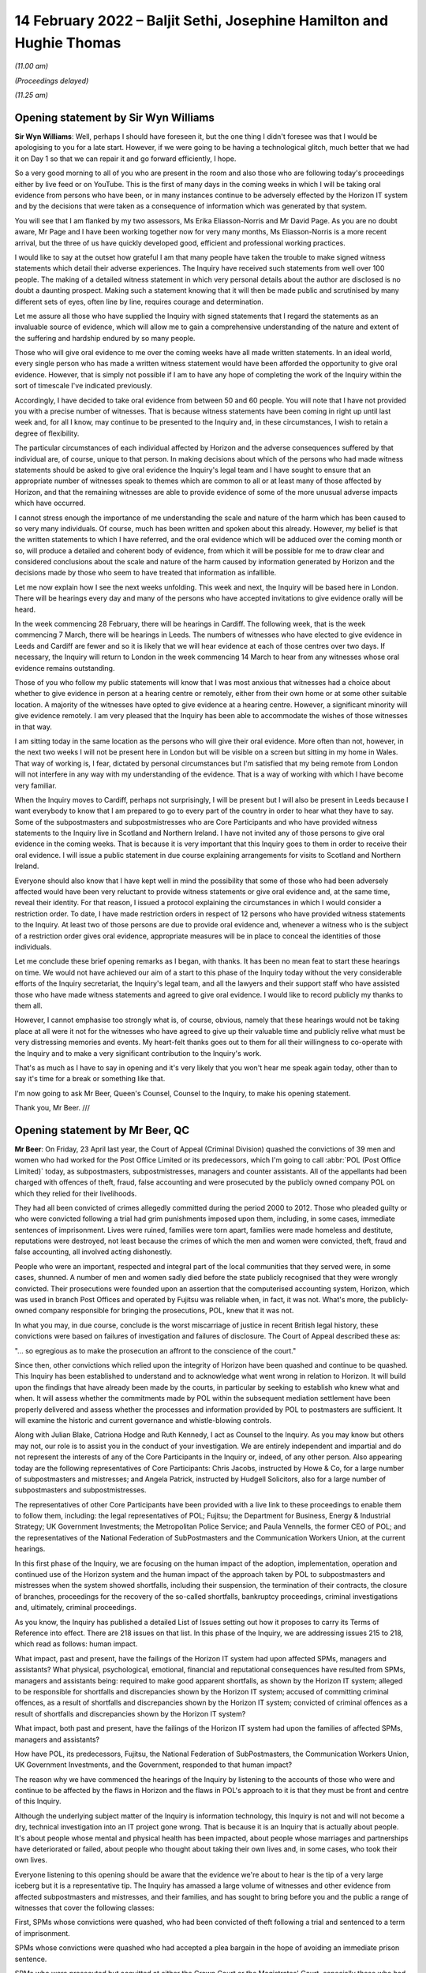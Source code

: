 .. raw:: html

   <a id="hearing-link" href="https://www.postofficehorizoninquiry.org.uk/hearings/human-impact-hearing-14-february-2022">Official hearing page</a>

14 February 2022 – Baljit Sethi, Josephine Hamilton and Hughie Thomas
=====================================================================

.. raw:: html

   <details id="hearing-meta" open>
        <summary>
            <span class="open">Hide video</span>
            <span class="closed">Show video</span>
        </summary>
   <lite-youtube videoid="PmjGS7LdVf8" params="rel=0"></lite-youtube>
   <lite-youtube videoid="_OPvd8ovGSo" params="rel=0"></lite-youtube>
   </details>

*(11.00 am)*

*(Proceedings delayed)*

*(11.25 am)*

Opening statement by Sir Wyn Williams
-------------------------------------

**Sir Wyn Williams**: Well, perhaps I should have foreseen it, but the one thing I didn't foresee was that I would be apologising to you for a late start. However, if we were going to be having a technological glitch, much better that we had it on Day 1 so that we can repair it and go forward efficiently, I hope.

So a very good morning to all of you who are present in the room and also those who are following today's proceedings either by live feed or on YouTube. This is the first of many days in the coming weeks in which I will be taking oral evidence from persons who have been, or in many instances continue to be adversely effected by the Horizon IT system and by the decisions that were taken as a consequence of information which was generated by that system.

You will see that I am flanked by my two assessors, Ms Erika Eliasson-Norris and Mr David Page. As you are no doubt aware, Mr Page and I have been working together now for very many months, Ms Eliasson-Norris is a more recent arrival, but the three of us have quickly developed good, efficient and professional working practices.

I would like to say at the outset how grateful I am that many people have taken the trouble to make signed witness statements which detail their adverse experiences.  The Inquiry have received such statements from well over 100 people.  The making of a detailed witness statement in which very personal details about the author are disclosed is no doubt a daunting prospect.  Making such a statement knowing that it will then be made public and scrutinised by many different sets of eyes, often line by line, requires courage and determination.

Let me assure all those who have supplied the Inquiry with signed statements that I regard the statements as an invaluable source of evidence, which will allow me to gain a comprehensive understanding of the nature and extent of the suffering and hardship endured by so many people.

Those who will give oral evidence to me over the coming weeks have all made written statements.  In an ideal world, every single person who has made a written witness statement would have been afforded the opportunity to give oral evidence.  However, that is simply not possible if I am to have any hope of completing the work of the Inquiry within the sort of timescale I've indicated previously.

Accordingly, I have decided to take oral evidence from between 50 and 60 people.  You will note that I have not provided you with a precise number of witnesses.  That is because witness statements have been coming in right up until last week and, for all I know, may continue to be presented to the Inquiry and, in these circumstances, I wish to retain a degree of flexibility.

The particular circumstances of each individual affected by Horizon and the adverse consequences suffered by that individual are, of course, unique to that person.  In making decisions about which of the persons who had made witness statements should be asked to give oral evidence the Inquiry's legal team and I have sought to ensure that an appropriate number of witnesses speak to themes which are common to all or at least many of those affected by Horizon, and that the remaining witnesses are able to provide evidence of some of the more unusual adverse impacts which have occurred.

I cannot stress enough the importance of me understanding the scale and nature of the harm which has been caused to so very many individuals.  Of course, much has been written and spoken about this already.  However, my belief is that the written statements to which I have referred, and the oral evidence which will be adduced over the coming month or so, will produce a detailed and coherent body of evidence, from which it will be possible for me to draw clear and considered conclusions about the scale and nature of the harm caused by information generated by Horizon and the decisions made by those who seem to have treated that information as infallible.

Let me now explain how I see the next weeks unfolding.  This week and next, the Inquiry will be based here in London.  There will be hearings every day and many of the persons who have accepted invitations to give evidence orally will be heard.

In the week commencing 28 February, there will be hearings in Cardiff.  The following week, that is the week commencing 7 March, there will be hearings in Leeds.  The numbers of witnesses who have elected to give evidence in Leeds and Cardiff are fewer and so it is likely that we will hear evidence at each of those centres over two days.  If necessary, the Inquiry will return to London in the week commencing 14 March to hear from any witnesses whose oral evidence remains outstanding.

Those of you who follow my public statements will know that I was most anxious that witnesses had a choice about whether to give evidence in person at a hearing centre or remotely, either from their own home or at some other suitable location.  A majority of the witnesses have opted to give evidence at a hearing centre.  However, a significant minority will give evidence remotely.  I am very pleased that the Inquiry has been able to accommodate the wishes of those witnesses in that way.

I am sitting today in the same location as the persons who will give their oral evidence.  More often than not, however, in the next two weeks I will not be present here in London but will be visible on a screen but sitting in my home in Wales.  That way of working is, I fear, dictated by personal circumstances but I'm satisfied that my being remote from London will not interfere in any way with my understanding of the evidence.  That is a way of working with which I have become very familiar.

When the Inquiry moves to Cardiff, perhaps not surprisingly, I will be present but I will also be present in Leeds because I want everybody to know that I am prepared to go to every part of the country in order to hear what they have to say.  Some of the subpostmasters and subpostmistresses who are Core Participants and who have provided witness statements to the Inquiry live in Scotland and Northern Ireland. I have not invited any of those persons to give oral evidence in the coming weeks.  That is because it is very important that this Inquiry goes to them in order to receive their oral evidence.  I will issue a public statement in due course explaining arrangements for visits to Scotland and Northern Ireland.

Everyone should also know that I have kept well in mind the possibility that some of those who had been adversely affected would have been very reluctant to provide witness statements or give oral evidence and, at the same time, reveal their identity.  For that reason, I issued a protocol explaining the circumstances in which I would consider a restriction order.  To date, I have made restriction orders in respect of 12 persons who have provided witness statements to the Inquiry.  At least two of those persons are due to provide oral evidence and, whenever a witness who is the subject of a restriction order gives oral evidence, appropriate measures will be in place to conceal the identities of those individuals.

Let me conclude these brief opening remarks as I began, with thanks.  It has been no mean feat to start these hearings on time.  We would not have achieved our aim of a start to this phase of the Inquiry today without the very considerable efforts of the Inquiry secretariat, the Inquiry's legal team, and all the lawyers and their support staff who have assisted those who have made witness statements and agreed to give oral evidence.  I would like to record publicly my thanks to them all.

However, I cannot emphasise too strongly what is, of course, obvious, namely that these hearings would not be taking place at all were it not for the witnesses who have agreed to give up their valuable time and publicly relive what must be very distressing memories and events.  My heart-felt thanks goes out to them for all their willingness to co-operate with the Inquiry and to make a very significant contribution to the Inquiry's work.

That's as much as I have to say in opening and it's very likely that you won't hear me speak again today, other than to say it's time for a break or something like that.

I'm now going to ask Mr Beer, Queen's Counsel, Counsel to the Inquiry, to make his opening statement.

Thank you, Mr Beer. ///

Opening statement by Mr Beer, QC
--------------------------------

**Mr Beer**: On Friday, 23 April last year, the Court of Appeal (Criminal Division) quashed the convictions of 39 men and women who had worked for the Post Office Limited or its predecessors, which I'm going to call :abbr:`POL (Post Office Limited)` today, as subpostmasters, subpostmistresses, managers and counter assistants.  All of the appellants had been charged with offences of theft, fraud, false accounting and were prosecuted by the publicly owned company POL on which they relied for their livelihoods.

They had all been convicted of crimes allegedly committed during the period 2000 to 2012.  Those who pleaded guilty or who were convicted following a trial had grim punishments imposed upon them, including, in some cases, immediate sentences of imprisonment. Lives were ruined, families were torn apart, families were made homeless and destitute, reputations were destroyed, not least because the crimes of which the men and women were convicted, theft, fraud and false accounting, all involved acting dishonestly.

People who were an important, respected and integral part of the local communities that they served were, in some cases, shunned.  A number of men and women sadly died before the state publicly recognised that they were wrongly convicted.  Their prosecutions were founded upon an assertion that the computerised accounting system, Horizon, which was used in branch Post Offices and operated by Fujitsu was reliable when, in fact, it was not.  What's more, the publicly-owned company responsible for bringing the prosecutions, POL, knew that it was not.

In what you may, in due course, conclude is the worst miscarriage of justice in recent British legal history, these convictions were based on failures of investigation and failures of disclosure.  The Court of Appeal described these as:

"... so egregious as to make the prosecution an affront to the conscience of the court."

Since then, other convictions which relied upon the integrity of Horizon have been quashed and continue to be quashed.  This Inquiry has been established to understand and to acknowledge what went wrong in relation to Horizon.  It will build upon the findings that have already been made by the courts, in particular by seeking to establish who knew what and when.  It will assess whether the commitments made by POL within the subsequent mediation settlement have been properly delivered and assess whether the processes and information provided by POL to postmasters are sufficient.  It will examine the historic and current governance and whistle-blowing controls.

Along with Julian Blake, Catriona Hodge and Ruth Kennedy, I act as Counsel to the Inquiry.  As you may know but others may not, our role is to assist you in the conduct of your investigation.  We are entirely independent and impartial and do not represent the interests of any of the Core Participants in the Inquiry or, indeed, of any other person.  Also appearing today are the following representatives of Core Participants: Chris Jacobs, instructed by Howe & Co, for a large number of subpostmasters and mistresses; and Angela Patrick, instructed by Hudgell Solicitors, also for a large number of subpostmasters and subpostmistresses.

The representatives of other Core Participants have been provided with a live link to these proceedings to enable them to follow them, including: the legal representatives of POL; Fujitsu; the Department for Business, Energy & Industrial Strategy; UK Government Investments; the Metropolitan Police Service; and Paula Vennells, the former CEO of POL; and the representatives of the National Federation of SubPostmasters and the Communication Workers Union, at the current hearings.

In this first phase of the Inquiry, we are focusing on the human impact of the adoption, implementation, operation and continued use of the Horizon system and the human impact of the approach taken by POL to subpostmasters and mistresses when the system showed shortfalls, including their suspension, the termination of their contracts, the closure of branches, proceedings for the recovery of the so-called shortfalls, bankruptcy proceedings, criminal investigations and, ultimately, criminal proceedings.

As you know, the Inquiry has published a detailed List of Issues setting out how it proposes to carry its Terms of Reference into effect.  There are 218 issues on that list.  In this phase of the Inquiry, we are addressing issues 215 to 218, which read as follows: human impact.

What impact, past and present, have the failings of the Horizon IT system had upon affected SPMs, managers and assistants?  What physical, psychological, emotional, financial and reputational consequences have resulted from SPMs, managers and assistants being: required to make good apparent shortfalls, as shown by the Horizon IT system; alleged to be responsible for shortfalls and discrepancies shown by the Horizon IT system; accused of committing criminal offences, as a result of shortfalls and discrepancies shown by the Horizon IT system; convicted of criminal offences as a result of shortfalls and discrepancies shown by the Horizon IT system?

What impact, both past and present, have the failings of the Horizon IT system had upon the families of affected SPMs, managers and assistants?

How have POL, its predecessors, Fujitsu, the National Federation of SubPostmasters, the Communication Workers Union, UK Government Investments, and the Government, responded to that human impact?

The reason why we have commenced the hearings of the Inquiry by listening to the accounts of those who were and continue to be affected by the flaws in Horizon and the flaws in POL's approach to it is that they must be front and centre of this Inquiry.

Although the underlying subject matter of the Inquiry is information technology, this Inquiry is not and will not become a dry, technical investigation into an IT project gone wrong.  That is because it is an Inquiry that is actually about people.  It's about people whose mental and physical health has been impacted, about people whose marriages and partnerships have deteriorated or failed, about people who thought about taking their own lives and, in some cases, who took their own lives.

Everyone listening to this opening should be aware that the evidence we're about to hear is the tip of a very large iceberg but it is a representative tip.  The Inquiry has amassed a large volume of witnesses and other evidence from affected subpostmasters and mistresses, and their families, and has sought to bring before you and the public a range of witnesses that cover the following classes:

First, SPMs whose convictions were quashed, who had been convicted of theft following a trial and sentenced to a term of imprisonment.

SPMs whose convictions were quashed who had accepted a plea bargain in the hope of avoiding an immediate prison sentence.

SPMs who were prosecuted but acquitted at either the Crown Court or the Magistrates' Court, especially those who had been offered plea deals and who had rejected them.

Acquitted SPMs who were subsequently made bankrupt.

SPMs who suffered shortfalls, who were dismissed but not prosecuted, especially where the shortfalls were large, ie £10,000 or more.

SPMs who were not prosecuted but were dismissed and were made bankrupt.

SPMs who were dismissed, not prosecuted, but against whom successful claims were made in civil proceedings.

SPMs who are currently in a contractual relationship with POL and who have suffered shortfalls in the recent past, ie since the litigation was settled.

SPMs who have made a claim under the Historic Shortfall Scheme, known as the HSS.

SPMs who have received compensation, either by virtue of the group litigation that I will describe in a moment or by reason of any other scheme, ie the Second Sight scheme, the HSS or a Government-backed interim payment scheme.

SPMs, lastly, who suffered extreme or unusual consequences or who come from a particular ethnic or religious background.

Reflecting the personal and sensitive nature of the evidence that is going to be given and the purpose of hearing directly from those who have suffered most, only Counsel to the Inquiry will ask questions of the witnesses in the human impact phase of the Inquiry. They will not be asked questions, less still cross-examined, by the legal representatives of other Core Participants.

In due course, we, as your counsel, will open the issues and the evidence going to the other 214 issues on the List of Issues.  That's very likely to be a much more substantial opening than this short one, explaining in great detail the operation of the Horizon system, the knowledge that POL and others had as to the existence of errors, bugs, and defects in Horizon and the propriety of basing investigations, suspensions, terminations and prosecutions on the axiom that Horizon was reliable, and also opening the conduct of POL and others in the criminal and civil litigation that followed.

At that time, you will hear all of the Core Participants address not only the other 214 issues on the list but also the central themes that we will be looking at over the next four weeks.  They are not making opening statements at this stage of the Inquiry.

It's necessary, however, that I should introduce, in very outline terms, a short history of the key events in this dreadful tragedy and also introduce the individuals from whom you will be hearing evidence over the next few weeks.

So a short history of key events and concepts.

Horizon: as you explained in your progress update of September 2021, the Inquiry has adopted, as a working definition for use in this Inquiry, the definition that the parties used in the group litigation to explain what they meant by the Horizon system; namely:

"The Horizon computer system hardware and software, communications equipment in branch, and central data centres where records of transactions made in branch were processed."

Following a pilot that appears to have been run from 1996, in 2000 POL introduced Horizon across all of its branches.  It communicated initially via a telephone line.  That was changed in 2010 to an online version called Horizon Online or HNG-X.  The former version is commonly referred to as Legacy Horizon.

That second version was itself replaced in 2017 by a third version, known as HNG-A, also an online system.  Horizon was used in over 11,000 branches and processed millions of transactions on a daily basis, as it does to this day.

Although Horizon is an electronic point of sale system, or EPOS system, it is much more than that, most particularly it is also an accounting system.  In respect of its first use as an EPOS it was utilised to conduct retail transactions, for example buying a book of first class stamps.  In this respect, Horizon allowed the SPM to record that goods have been provided to a customer, compute the price of those goods and allow the customer to pay the money required for all of their purchased goods, using either cash or a credit or debit card.

Often, as you will hear later today, a branch will be a retail outlet too, selling non-Post Office goods like food, drink, sweets or newspapers.  If a customer wished to buy goods of those kinds and Post Office goods, like stamps, the customer would have to settle their payment in two parts.

The second way in which Horizon was used was in order to conduct and reconcile transactions undertaken by POL with a customer on behalf of a third party supplier of goods or services, such as a Vehicle Excise Licence provided by the DVLA, services from a gas or electricity company, a utility company or the DWP, in respect of benefit payments.

Horizon records all transactions relating to POL activities undertaken at each branch and maintains a balance of the value of POL cash and stock that is held at a branch.  Once Horizon was installed at a branch, the SPM in charge of the branch became contractually obliged to use it for all transactions as I have described.  Further, the SPM was obliged to make declarations as to the amount of cash held at a branch over a trading period.  From 2005, the SPM was obliged to complete a branch trading statement at the end of a trading period.  Until such a statement was completed, the branch could not roll over into a new period.

Data about branch transactions relating to POL was transmitted by Horizon and stored so that employees of POL may use the data to review branch accounts and to check for discrepancies.

Concerns about Horizon.

Prior to 2005 it appears that SPMs had the facility to place disputed shortfalls into a local suspense account and to carry these losses into the next trading period.  However, the SPMs' use of the local suspense account was subject to the approval of their retail network manager.  Moreover, it appears that this facility was withdrawn in 2005 upon the introduction of the branch trading statement. Thereafter, SPMs had no facility within Horizon to dispute the figures that it produced.  They were required, instead, to contact the helpline.  If at tend of a trading period there was a discrepancy or shortfall between the cash on hand and the figures generated by Horizon, the SPM was required to make good any shortfall, either by putting in his or her own money, known as settling in branch, or by asking for the sum to be deducted from his or her future income, known as settling centrally.

POL had a contractual right to seek recovery from SPMs for losses relating to branch accounts.  The approach adopted in practice by POL was that if Horizon showed a shortfall, however inexplicable to the SPM, the SPM was required to make it good at the end of the trading period.  Some SPMs did so using their own funds or borrowing to make good a loss for which they did not, in fact, accept responsibility.

Fujitsu held audit data known as :abbr:`ARQ (Audit Record Query)` data, which contained a complete and accurate record of all transactions and events which had occurred on the branch counter.  It was, therefore, possible to refer to this audit data to track every transaction recorded on Horizon.  In the civil proceedings which followed, it emerged that Fujitsu also had the ability to amend Horizon data in relation to a branch, without the knowledge of the SPM concerned.  Fujitsu recorded bugs, errors and defects in two types of document.  If an SPM phoned the helpline and was referred to the section of Fujitsu which investigated such matters, a document known as a "PEAK" would be created.  Those PEAKs would be fed into a higher level document, known as a Known Error Log or KEL.

Criminal prosecutions.

From the first roll out of Horizon -- and, by that, I mean within weeks of it first being installed -- SPMs began to notice errors in the accounts generated by Horizon, errors which the SPMs attributed to the operation of Horizon.

In particular, it was suggested that the system had overstated the amount of cash or stock which should be held at a particular time, thereby causing an apparent and unexplained shortfall in branch accounts.  These problems were reported via the helpline the SPMs were instructed to use.

POL resisted the SPMs' claims that there were faults in the system and insisted instead that SPMs made up any shortfall and, when asked, denied that other SPMs had reported the same or similar problems. In short, POL maintained that Horizon was reliable and that it established that money was missing, ie that there was an actual shortfall of cash held in the branch, not merely an apparent shortfall generated by Horizon itself.

POL treated the shortfall as having been caused by dishonesty or, at best, carelessness on the part of the SPM and demanded repayment by the SPM.  POL's stance was that it was up to an individual SPM to prove that a shortfall was not his or her responsibility.  If the SPM could not do so, he or she would have to make good the shortfall.

Acting as a private prosecutor, POL commenced criminal proceedings against many SPMs for theft, fraud and false accounting.  Data available to the Inquiry suggests that, before the Crown Prosecution Service, the CPS, took over prosecutorial functions from POL in 2015, POL brought a total of 844 prosecutions between 2000 and 2015 that were based, entirely or in part, on the evidence from Horizon.

This resulted in 705 criminal convictions.  Once POL had secured a criminal conviction, it would sometimes attempt to secure a Proceeds of Crime Act order against the convicted SPM, allowing it to seize their assets and to bankrupt them.

In the middle of this period in 2009, Computer Weekly published a report referring to the problems with the Horizon system and, in the same year, two MPs reported their constituents' concerns about Horizon to the then Minister of Postal Affairs and Employment Relations, who, in turn, forwarded the letters to the managing director of POL.

The next year, POL produced an internal report in response to the questions that had been raised. This report concluded that money recorded as missing on Horizon was due to theft in the relevant branch office and it, the report, recommended that no independent review be conducted of either the system or the prosecutions which had been founded upon it.

However, in July 2012, POL appointed Second Sight Support Services Limited, Second Sight, to conduct a review into problems with Horizon.  Second Sight concluded that, in some circumstances, Horizon could be systemically flawed from a user's perspective and that POL had not necessarily provided an appropriate level of support.

From about March 2015 onwards, convicted SPMs began to make applications to the Criminal Cases Review Commission, the CCRC, arguing that evidence was available concerning both failings in Horizon and POL's response to those failings, each of which was relevant to the safety of their convictions.

A Group Litigation.

Proceedings were commenced in April 2016 against POL by a group of SPMs in the High Court, alleging that Horizon changed the way that they could both account for and interrogate and investigate the numerous financial transactions that were made in the relevant branches every working day and that the Horizon system had a large number of software coding errors, bugs and defects.

POL disputed the entire basis of the SPMs' civil claim, arguing that there were large numbers of subpostmasters who knowingly submitted false accounts under the previous system and maintaining that Horizon worked perfectly adequately.  On 22 March 2017, a Group Litigation order was made.  The trial judge, Mr Justice Fraser, was subsequently to describe the Group Litigation as "bitterly fought".

Indeed, before the litigation was conducted, he delivered six written judgments on procedural and substantive issues, the two main judgments being numbers 3 and 6, the common issues judgment and the `Horizon Issues judgment <https://www.bailii.org/ew/cases/EWHC/QB/2019/3408.html>`_.  These analysed in very considerable detail a series of contractual issues between SPMs and POL in judgment number 3, and very many technical issues relating to Horizon in judgment number 6.

These claims were settled at a mediation in December 2019.  POL accepting that it had:

"... got things wrong in its dealings with a number of postmasters and agreeing to pay £57.75 million in damages."

The Group Litigation Claimants each received a share of some £12 million after legal fees were paid from the balance.

The Court of Appeal (Criminal Division).

As I've said, on 23 April 2021, the Criminal Division of the Court of Appeal quashed the convictions of 39 SPMs.  They had all been convicted in Crown Courts in England and Wales between 2001 and 2013 for offences that were said to have been committed during the course of their work in branch offices in England and Wales.  There were two principal grounds of appeal:

Ground 1 was that the reliability of the Horizon data was essential to the prosecution and, in the light of all the evidence, including the High Court judge Mr Justice Fraser's findings in judgments 3 and 6, it was not possible for the criminal trial process to have been fair.

Ground 2 was that the evidence, together with Mr Justice Fraser's findings, showed that it was an affront to the public conscience for the appellants to have faced prosecution.

For its part in those appeal proceedings, POL accepted Mr Justice Fraser's findings that there are about 30 bugs, errors and defects in the Horizon system which did not operate simultaneously and which affected both Legacy Horizon and Horizon Online; that there was a significant and material risk on occasions of branch accounts being affected in the way alleged by the appellants by bugs, errors and defects; that POL had failed to disclose to SPMs and to the courts the full and accurate position in relation to the reliability of Horizon; and that, in cases where the reliability of the ARQ data was essential to the prosecution, it had a duty to assess that data.

It accepted that, in view of the limitations on the extent to which SPMs could investigate discrepancies in Horizon, POL had a duty to investigate, to ensure that the evidence was accurate and to pursue reasonable lines of enquiry raised by SPMs; and it accepted that Fujitsu had the ability to insert, inject, edit or delete transaction data or data in branch accounts, and had the ability to implement fixes in Horizon that had the potential to affect transaction data or data in branch accounts, and that it had the ability to rebuild branch data.

POL, therefore, accepted that, in cases where the reliability of Horizon data was essential to the prosecution and conviction of an appellant and where Mr Justice Fraser's findings showed that there was an inadequate investigation and/or full and accurate disclosure had not been made, the conviction could be held by the Court of Appeal to be unsafe.  In such cases, POL did not, therefore, resist the appeals on ground 1.

POL did not, however, accept that these same failures of investigation and disclosure were sufficient to justify a finding that it was an affront to the public conscience for the appellants to face prosecution.  The Court of Appeal disagreed and allowed the appeals on ground 2 also, holding in summary that POL's failures of investigation and disclosure were so egregious as to make the prosecution of any of the Horizon cases an affront to the conscience of the court, saying at paragraph 137 of its judgment:

"By representing Horizon as reliable and refusing to countenance any suggestion to the contrary, POL effectively sought to reverse the burden of proof.  It treated what was no more than a shortfall, shown by an unreliable accounting system, as an incontrovertible loss and proceeded as if it were for the accused to prove that no such loss had occurred.  Denied any disclosure of material capable of undermining the prosecution case, defendants were inevitably unable to discharge that improper burden. As each prosecution proceeded to its successful conclusion, the asserted reliability of Horizon was, on the face of it, reinforced.  Defendants were prosecuted, convicted and sentenced on the basis that the Horizon data must be correct and cash must, therefore, be missing, when, in fact, there could be no confidence as to that foundation."

With that very brief overview, I turn to the evidence that we're about to hear in phase 1 of this Inquiry.

The number of people directly affected is vast. They stretch far beyond those who faced criminal prosecution.  Those who were suspended or had their contracts terminated, those who were pursued for lost money, those who kept balancing the accounts by pouring money that they could not afford into POL, the 555 who brought a group action that we refer to as the Bates and others case, this Inquiry could never hope to hear all of their stories, all of their suffering, but it will provide a snapshot.

You will hear, Chair, from witnesses who experienced the pilot and roll-out of the Horizon IT system.

Our first witness, Mr Baljit Sethi, together with his wife Anjana Sethi, had run a Post Office in Kent since 1983 using a paper ledger.  They had no problems with their accounts until they were encouraged by POL to take up and run a second Post Office in Essex in 2001.  About a year later, now relying on Horizon, they suffered their first shortfalls of about £1,000 a week.  This grew to about £17,000 and their contract was terminated.

You will hear, at one stage, they even experienced a surplus of £40,000 but continued to be pursued for the apparent deficit, losing their Post Offices and becoming insolvent.  You will hear that Mr Sethi contemplated suicide.

Other witnesses will also give evidence as to the transfer from paper based or other accounting systems to Horizon and they will explain how their lives were changed.  That's including but not limited to evidence from Thomas English and Carol Edmondson.

You will hear evidence about the training and advice they received over the course of using Horizon and how they attempted to resolve disputes over shortfalls.  This includes evidence from Mohammed Amir a current SPM.  Mr Amir will tell you that he received insufficient training, which didn't give him practical instruction on the use of Horizon, that he used the helpline after experiencing a shortfall, only to see the shortfall double on carrying out the advice that he had been given.

Mr Amir suffered shortfalls in three different branches.  This convinces him that problem lay with Horizon and not with dishonest staff in a particular branch.  He will say that the response from POL was that the Horizon system could not make mistakes and that he was told that, as an SPM, he was contractually responsible for the shortfall.

Similar experiences with training, advice and dispute mechanisms will be explained in the evidence given by Scott Darlington, Linda Little, Louisa Powell, amongst others.

Former SPMs will give evidence relating to their treatment by auditors and the decisions on suspension and termination.  Scott Darlington will give evidence of the arrival of both the audit team and the fraud investigation team on the same day, with the investigation team carrying out an interview under caution, searching his home, and querying his personal and business bank accounts.

Susan Hazzleton was questioned on her own by two men for four hours and was told by them that she could go to prison.  Siobhan Sayer's newborn baby was crying at her home and whilst it was searched for evidence of stolen money.  You will hear from Harjinder Butoy about five auditors attending his branch before he was taken and held at a police station to be interviewed.

Others will give evidence of similar experiences.  Many will speak about their attempts to raise concerns with POL.  Wendy Martin will give evidence of closing her Post Office and raising press attention until a POL executive came to visit her branch.  Jennifer O'Dell similarly met with that POL executive and will give evidence as to her experience of mediation with POL.  Others will tell you about what happened when they wrote to the POL chief executive, Paula Vennells, and to their MPs and ministers.

A large number of witnesses, from whom you will hear, faced criminal prosecution.  You will hear from Josephine Hamilton today, who pleaded guilty to false accounting charges, having been told by the prosecution that more serious charges of theft would be dropped if she pleaded guilty to the false accounting charges.  That's an experience shared by many who were in fear of a heavy prison sentence as the alternative.

Ms Hamilton will give evidence about her personal experiences but will also introduce to the Inquiry for the first time how she became involved in establishing the truth about Horizon, how she was involved in the first reporting in Computer Weekly, BBC Wales reporting and the foundation of the Justice for Subpostmasters Alliance, JFSA.

She will explain the background to the overturning of convictions in the Court of Appeal and the Group Litigation in the High Court.

Noel Thomas, who received a sentence of nine months' imprisonment, will also give evidence of how he first learned of their being wider problems with Horizon.  Other witnesses who were also sentenced to terms of imprisonment will give their accounts: such as Janine Powell who was sentenced to 18 months imprisonment, leaving behind two children; Tahir Mahmood, who was sentenced to nine months' imprisonment; Parmod Kalia who was sentenced to six months' imprisonment.

Others received community orders or suspended sentences, such as Pauline Thomson, Margery Williams and Oyeteju Adedayo, who together with others will give their accounts.  You will hear from Suzanne Palmer, one of a small number who were found not guilty after a jury trial but who were still terminated -- had their contracts terminated, and suffered extreme financial hardship, including bankruptcy.  Indeed, bankruptcy and losing one's home is a common theme throughout the evidence you'll hear over the next few weeks.

You will hear from Lisa Brennan, who was spared prison, being sentenced to a suspended sentence, only for her, and her six-year-old daughter to lose their home and to have to rely on the Salvation Army for food and clothing.

You will hear from Rita Threlfall, whose case reached the Crown Court but the prosecution was stopped because of her ill health.  She was still forced, however, into bankruptcy and became reliant on her daughter to financial support.

Over the coming weeks you will hear evidence of a wide range of personal tragedies, like Gillian Howard who learned that she would be prosecuted on the day of her daughter's wedding.

The witnesses you will hear from come from all walks of life: an anonymous witness, who was a former prison officer; Timothy Burgess, who had been in the Royal Air Force; John Dickson, who had previously worked for Rolls Royce for 23 years.

Many of them had long-standing affiliations with

**Pol**: Damian Owens' parents ran a Post Office; Guy Vinall's father ran a post office for 20 years; Brent Whybro's wife received a long service award from the Post Office for 20 years, and his father had been an SPM for 40 years; William Graham had actually previously been a training manager who had trained SPMs on how to use Horizon.

A common theme amongst many of these witnesses, whatever their background, is a sense of the community within which each Post Office existed and how the actions of :abbr:`POL (Post Office Limited)` led to their ostracisation, to lost friendships and to worse.

Finally, there are those who did not live to see their convictions quashed or who did not know that their names would be cleared.  Karen Wilson will give evidence about her husband, Julian, who was convicted of false accounting and sadly died before his conviction was overturned by the Court of Appeal in April 2021.

Marion Holmes has provided a witness statement detailing the case of her husband, Peter Holmes, a former police officer who became an SPM and whose conviction for false accounting was also posthumously quashed in April last year.

As you said, sir, we'll begin hearing these stories today here at the IDRC in London and, as you said, we'll continue to hear these narratives, these accounts, these tragedies for the next two weeks here. We'll then travel to Leeds in the week commencing 28 February and to Cardiff in the week commencing 7 March to hear about different experiences from around this country.  As you said, further human impact hearings will take place in due course in Northern Ireland and in Scotland.

However, it should be borne in mind that hearing about human impact will no doubt be a theme throughout this Inquiry and is not confined simply to these human impact hearings.  Additionally, there are focus groups running from next month and as you, Chair, investigate what went wrong at each stage, the Inquiry's very likely to hear how these problems impacted upon and indeed, in some cases, tore apart people's lives.

Sir, that's all I say in opening at the moment. We're going to hear from Mr Sethi next but I think there's going to be a short break whilst the room is reconfigured or some technical arrangements are put in place.  So can we have ten minutes please, sir?

**Sir Wyn Williams**: Of course.  Thank you, Mr Beer.  We will depart for ten minutes.

*(12.16 pm)*

*(A short break)*

*(12.27 pm)*

Mr Baljit Sethi
---------------

*MR BALJIT SETHI (sworn).*

**Sir Wyn Williams**: Mr Sethi, thank you very much for coming.  As it happens, we've only got about half-an-hour, or thereabouts, before lunch but if at any time during the proceedings you feel like a break just let me know and you'll have one, all right?

.. rst-class:: indented

**Mr Baljit Sethi**: Thank you, sir.

Questioned by Mr Beer
^^^^^^^^^^^^^^^^^^^^^

**Mr Beer**: Mr Sethi, good afternoon.

As you know, by name is Jason Beer and I ask questions on behalf of the Inquiry.  Can you give us your full name, please?

.. rst-class:: indented

**Mr Baljit Sethi**: My full name is Baljit Singh Sethi.

**Mr Beer**: I think you made two witness statements and I think they are in front of you.  The first of them is dated 11 January 2022.  Can you take that one up, please. Thank you.  Then look at the last page of the statement itself; do you see your signature there?

.. rst-class:: indented

**Mr Baljit Sethi**: Yes, sir.

**Mr Beer**: When you made that statement and now, were the contents of it true to the best of your knowledge and belief?

.. rst-class:: indented

**Mr Baljit Sethi**: Yes, they are true and to the best of my belief.

**Mr Beer**: Thank you very much.  Then the second witness statement, please.  That should be dated 2 February 2022.  Again, if you turn to the last page of that, do you see your signature?

.. rst-class:: indented

**Mr Baljit Sethi**: Yes, sir.

**Mr Beer**: Are the contents of that statement true to the best of your knowledge and belief?

.. rst-class:: indented

**Mr Baljit Sethi**: Yes, sir.

**Mr Beer**: Thank you.

Now, I think after you made your first witness statement it was shown to your wife Anjana Sethi, who sits alongside you; is that right?

.. rst-class:: indented

**Mr Baljit Sethi**: Yes, sir.

**Mr Beer**: Did she confirm the accuracy of it?

.. rst-class:: indented

**Mr Baljit Sethi**: Yes, sir, she did.

**Mr Beer**: Sir, I think you know that we've got a witness statement from Anjana Sethi, confirming the accuracy of that first witness statement.

Can I ask you how old are you now?

.. rst-class:: indented

**Mr Baljit Sethi**: I'm 69, sir.

**Mr Beer**: How old is your wife?

.. rst-class:: indented

**Mr Baljit Sethi**: She's 67.

**Mr Beer**: I think you met your wife, is this right, after you first came to the United Kingdom in 1976 --

.. rst-class:: indented

**Mr Baljit Sethi**: Yes, sir.

**Mr Beer**: -- she having already arrived ten years earlier in '66?

.. rst-class:: indented

**Mr Baljit Sethi**: Yes, sir.

**Mr Beer**: Do you have children?

.. rst-class:: indented

**Mr Baljit Sethi**: Yes, I have two sons and one daughter.

**Mr Beer**: How old are they now?

.. rst-class:: indented

**Mr Baljit Sethi**: My son is 38, another one is 34 and our daughter 25. Sorry.

**Mr Beer**: Just take a moment.  We've got no rush at all, Mr Sethi --

.. rst-class:: indented

**Mr Baljit Sethi**: Yeah, okay.

**Mr Beer**: -- and please don't apologise.

I think before you came to the UK in '76 you qualified in law in Bombay; is that right?

.. rst-class:: indented

**Mr Baljit Sethi**: Yes, sir.

**Mr Beer**: Then after you arrived in the UK you studied at college; is that right?

.. rst-class:: indented

**Mr Baljit Sethi**: Yes, sir.

**Mr Beer**: You worked in a variety of banks after that?

.. rst-class:: indented

**Mr Baljit Sethi**: Yes, sir.

**Mr Beer**: With that background in mind, can we turn to your first contact with the Post Office.  How did it come about that you and your wife ran the first Post Office?

.. rst-class:: indented

**Mr Baljit Sethi**: In 1983, since my wife already was running a Post Office with her father, she used to look after his Post Office, she said "This is a good investment, so let's buy a Post Office where we will be our own bosses", and plus, you know, in those days, the Post Office used to be in the house.  So she said that, "Look, you'll have to give up your job in the beginning", because we had a small son who was only about two years old.

.. rst-class:: indented

So I said, "okay, that's fine", and I'll run the side of the business of the Post Office and she will run the Post Office and we could give attention to our son also at the same time.  So we purchased a small Post Office in 1983 and we ran it for 22 years.

**Mr Beer**: Where was that first Post Office in '83?

.. rst-class:: indented

**Mr Baljit Sethi**: It was in a place called Harold Park Post Office, near Harold Road, near Romford in Essex.

**Mr Beer**: I think in the answer you gave before, your said that your wife's father before that ran a Post Office. Where was that?

.. rst-class:: indented

**Mr Baljit Sethi**: Her father ran a Post Office in Gillingham in Kent and we also ran it for 20 years.  Actually, he passed away while he was on duty.

**Mr Beer**: So you said that you ran the Harold Park Post Office for about 20 years.  So that would be about until 2002/2003?

.. rst-class:: indented

**Mr Baljit Sethi**: Yes, sir.

**Mr Beer**: Was that a successful or an unsuccessful business?

.. rst-class:: indented

**Mr Baljit Sethi**: No, it was a very successful Post Office.  We never had any problems.  Of course, we had seven armed robberies but my wife was very brave and they didn't take a single penny from the Post Office.  She put her life above everything and, today, I'm sitting in front of you, saying that we stole from the Post Office -- we had ample opportunity, seven attempts if we wanted, we could have taken as much money and we could have said, sorry, when the money was paid in the armed robber struck and they took all the money, but we never let them take a single penny.  We got commended many times, for which they gave us certificates and other things but, unfortunately, after all this, we got nothing to show to that.

**Mr Beer**: So you say in your statement that there were seven attempted armed robberies and they were attempts because the robbers got away with nothing?

.. rst-class:: indented

**Mr Baljit Sethi**: Yes, sir, and they came with guns, I don't know that they came with knives or something; they came with real guns.

**Mr Beer**: Was this at the Harold Park Post Office?

.. rst-class:: indented

**Mr Baljit Sethi**: Yes, sir.

**Mr Beer**: At the Harold Park Post Office, what system did you run for accounting?

.. rst-class:: indented

**Mr Baljit Sethi**: We had a manual system which we ran, we had to balance at the end of the week.  In the beginning it used to be on a Wednesday and, later on, it was changed to a Friday.  That was we could only balance once we closed the Post Office and then we had to balance everything, the stock, the money, whatever was with us, and we never had any problem because my wife already had experience and then I also started learning from her, so that if she's not there or if there's a problem, I can run it.

.. rst-class:: indented

So we both ran it and we were very happy leading a good life, only son at that time, and we were very happy, we were doing well.  The community we represented, you won't believe it, it was like a family community because people who lived around there either had a brother, or a sister, or a father, or mother living there, and the community loved us because we looked after them.  If they had problems they would come to my wife to discuss, she used to offer them cup of tea or coffee, talk to them.  If, say, you did not turn up on a certain day to collect your pension, she made sure she sent a message to the neighbour, could you please go and check that customer.

.. rst-class:: indented

So the community just loved us.  We didn't have to worry.  My children when they started to grow up, we never had a problem to take them to school or leave the Post Office.  The community people said "We will take them, we will pick them up, don't worry, Anjana, we will look after your child".

.. rst-class:: indented

So we never had any problem and we were so loved and respected by the community that we were so happy. I think it was the best time of our lives.

**Mr Beer**: At that time, you said that you were using a manual system?

.. rst-class:: indented

**Mr Baljit Sethi**: Yes, sir.

**Mr Beer**: Was that a paper-based ledger?

.. rst-class:: indented

**Mr Baljit Sethi**: Yes, sir.

**Mr Beer**: If you noticed a discrepancy, what would you do?

.. rst-class:: indented

**Mr Baljit Sethi**: We would go all over the stock again, check it, sometimes we would take another half hour or maybe 15 minutes because it was only me or Anjana running the Post Office, there wasn't any outsider who was running, so we knew each other how we were working and we had to check.

.. rst-class:: indented

And, luckily, you won't believe it, for 22 years we never a problem with the Post Office.  We always balanced the books.

**Mr Beer**: If there was a minor discrepancy, you would iron that out, you would balance the books?

.. rst-class:: indented

**Mr Baljit Sethi**: Yes, because the discrepancy would be like £2, or £3, or £4, so for that we would just put it in, or whatever had to be done, so that we carry on trading the next day in the morning.

**Mr Beer**: Now, is it right that in about 2001 the Post Office approached you, and asked you to take up another franchise?

.. rst-class:: indented

**Mr Baljit Sethi**: Yes.  We didn't want to buy because we didn't have the funds, so I said to the Post Office "Sorry, we are not interested", and they said, "No, Mr Sethi, this is a very good Post Office, we can't find anybody to run it and we don't want to close it because it's a budding Post Office with a lot of funds coming in, a lot of customers, so please buy it".

.. rst-class:: indented

In the end, we gave in the pressure to them and they said "We'll help you in every possible way, except, of course, the money, which you have to arrange for yourself".  So we actually -- which place, when we bought the place, because we knew the Post Office was so good, we signed a 14-year lease, because we thought in 14 years we'll run this Post Office and then we can settle down and retire peacefully, and we'll have a good life.  So we signed a 14-year lease with the Post Office and we were quite happy running the business day-to-day.

**Mr Beer**: Before you took over the new lease, in respect of the old Post Office, the one at Harold Park, were you ever audited by the Post Office?

.. rst-class:: indented

**Mr Baljit Sethi**: Yes, every two or three years, two auditors used to come unannounced, in the morning, say around about 8.30 or 8.15, and then you usually had to put a sign telling the customers that we shall be opening a bit late because the audit is being carried and they would carry out the audit, try to finish it by 9 o'clock and then once they found everything was in order they would tell us to open the Post Office.

**Mr Beer**: Did they find that everything was in order?

.. rst-class:: indented

**Mr Baljit Sethi**: Yes, sir.

**Mr Beer**: On those audits, over that 19/20-year period, were any problems over found by the Post Office?

.. rst-class:: indented

**Mr Baljit Sethi**: No, we were very lucky, I must say this in favour of the Post Office, that our area manager was very good. If you ever had a problem all we needed was pick up the phone and ring him and he would be there within a few hours.  So we never had any problem.  We got maximum help from the Post Office, for which we were thankful to them.

**Mr Beer**: Just winding forwards a little, taking things out of order, when you were subsequently investigated by the Post Office, in respect the second Post Office, do you know whether any reference was made back by then to the audits that had been conducted in the 20 years when you were using the paper-based ledgers?

.. rst-class:: indented

**Mr Baljit Sethi**: No, they didn't because they were not even interested. Because this Post Office in Brentwood came under Chelmsford and the one I ran in Harold Park came under Romford.  Of course, they knew the whole history of us because when we took over -- when we started having shortages, you won't believe it, I used to send them a fax every day because, in those days, emails were not common thing.

.. rst-class:: indented

So I used to fax them, I used to ring them up, say, "I've got a problem, please come and help me". And all response I used to get is: the manager is in a meeting, he is on the telephone, he is off sick today, he's on holiday; but nobody ever bothered to come back to me, not even once.  It was never audited, never -- nothing was done during my period.

**Mr Beer**: Okay.  We'll come back to those in a moment.  It's my fault for taking you out of order.  But your recollection is, when things got bad in relation to the second Post Office, nobody looked back at how you had run the first Post Office?

.. rst-class:: indented

**Mr Baljit Sethi**: No, sir.  They just didn't want to know.  When we told them that this is what happened with us in that Post Office, we had armed robberies, we never had a problem in the system; they just didn't want to know.  They never even bothered responding or ever ringing us.

**Mr Beer**: But you are telling the Chairman that, for near two decades, on a paper-based system, you ran a Post Office with no shortfalls, despite being audited unannounced regularly?

.. rst-class:: indented

**Mr Baljit Sethi**: Yes, we ran it very successfully.  We never had any problems and my wife just loved the place, she loved the job and she was very happy and we were happy, content people.

**Mr Beer**: Now, the second Post Office you told us you were approached, I think, in about 2001.  Was that at 99 Kings Road, Brentwood?

.. rst-class:: indented

**Mr Baljit Sethi**: Yes, sir.

**Mr Beer**: Do you know why they approached you to run that second Post Office?

.. rst-class:: indented

**Mr Baljit Sethi**: Because they had seen that we had experience, we had been running the Post Office in Harold Road so successfully that they contacted us because this Post Office was a very busy Post Office.  We used to do about 120 Special Deliveries a day.  So they needed people who could undertake the pressure, who could do the job properly, so that there wouldn't be a queue and people would be moaning that this Post Office is useless, that people can't do the job properly.

.. rst-class:: indented

So we kept the customers happy, we kept the Post Office happy and, because of this, the Post Office said you are the ideal choice we want you to buy this place.

**Mr Beer**: Now, you took up their offer.  Who was the subpostmaster on the contract with the Post Office?

.. rst-class:: indented

**Mr Baljit Sethi**: At that time it was my wife, Mrs Sethi, because when we had my daughter, we got Harold Park Post Office transferred on my name, because she said she'll be busy with the baby.  So I said, "Okay, I'll take over at that time".  So the Post Office called me for interview, the usual things they have to do and then transferred it to my name, and when we went to buy Kings Road, I said to them, "Look, now that my wife is available, I would rather have that Post Office on her name", and they said, "Oh, yes, we are fine because she has the experience, she actually has more experience than you, so yeah we are quite happy if you buy it", because what the Post Office looks at is -- they don't care who buys the Post Office, who does it, as long as the Post Office runs and if there's a problem, the subpostmaster is liable for it at the end of the day.

.. rst-class:: indented

So you can buy ten Post Offices and give it to ten different people to run it.

**Mr Beer**: So the second Post Office, the contract was in your wife's name; is that right?

.. rst-class:: indented

**Mr Baljit Sethi**: Yes, sir.

**Mr Beer**: Did you have to invest in order to take up the contract with the Post Office for the second Post Office?

.. rst-class:: indented

**Mr Baljit Sethi**: Yes, sir, I had to invest very heavily.  I had to pay to the person who was running the Post Office to buy the Post Office from there.  I had to pay for my lease, because the owner wasn't interested in selling freehold.  And then, when I took over, I invest a lot of money in the business also, because I saw it was a very viable business.  So I invested heavily in the business also and I set up everything there.  I ran newspapers and everything, confectionary, every item possible which I could sell in my business.

**Mr Beer**: When you started running the 99 Kings Road Post Office in Brentwood, did you carry on with the Harold Park one?

.. rst-class:: indented

**Mr Baljit Sethi**: Yes.  My wife was running that and I was running this because, as this was away from my house, I used to leave my house at 6.00 in the morning to run this Post Office.  And I just want to highlight one point here, sir, if you would let me please.

**Mr Beer**: Of course.

.. rst-class:: indented

**Mr Baljit Sethi**: I was the only man who ran the Post Office seven days a week.  They did not pay me that Saturday/Sunday. I used to open the Post Office at 8 o'clock in the morning and shut at 8 o'clock at night.  Of course, I had permission of the Post Office.  Because it was such a budding business, I said I'll work seven days a week and I was the only Post Office in the country which was running all seven days.

**Mr Beer**: When you took over the Post Office at 99 Kings Road, was that running a paper-based system or was it already on Horizon?

.. rst-class:: indented

**Mr Baljit Sethi**: No.  At that time, the Horizon system was just coming in.  So when I took over, there was already Horizon system there because we had to go for training but, unfortunately, the training was very weak and I told them when they gave the training I don't understand. They said, "Don't worry.  When you start doing it, everything will fall into place", which it never did.

**Mr Beer**: How long did the training last?

.. rst-class:: indented

**Mr Baljit Sethi**: It lasted for two days.

**Mr Beer**: Did you attend it with your wife or was --

.. rst-class:: indented

**Mr Baljit Sethi**: No, I just went on my own and she went on her own.

**Mr Beer**: Was the paper-based system back at Harold Park replaced by Horizon too?

.. rst-class:: indented

**Mr Baljit Sethi**: Yes, sir.

**Mr Beer**: Can you remember when that was?

.. rst-class:: indented

**Mr Baljit Sethi**: I think it all started in about 2000 or 2001.

**Mr Beer**: Did there come a time when at Kings Road you started to notice shortfalls being reported on the Horizon system?

.. rst-class:: indented

**Mr Baljit Sethi**: Yes, sir.  After about one and a half year -- one year -- I don't know -- I had a shock that the first time was £1,000 and I was quite shocked.  I spent about four hours that night.  I was there until 11.00 but I couldn't trace it.  I thought, okay, maybe I made a mistake.  I might find it next week.  The following week when I did the balance, it shot up to £2,000.

.. rst-class:: indented

I had rung the Post Office, I sent them a fax. I said, "There seems to be a problem in the Horizon system.  Would somebody please come and guide us". Nobody bothered, nobody turned up.  These shortages lasted for 17 weeks when they ran up to £17,000.

**Mr Beer**: Now, I just want to examine, because you're our first witness, some of the terminology about shortfalls, discrepancies and balancing, okay?

.. rst-class:: indented

**Mr Baljit Sethi**: Yes.

**Mr Beer**: Apologies for using you to do this.  It's in your second statement, Mr Sethi, and I'm working from paragraph 3.1 in your second statement.

.. rst-class:: indented

**Mr Baljit Sethi**: Yes, sir.

**Mr Beer**: Where we asked you the question: what do you understand by the terms "shortfall" and "discrepancy". You tell us that when you were a subpostmaster, once a week you would have to balance the books.  This means to review the stock held by the subpostmaster, all the payments and receipts from that week's trading, details of which are sent to the Post Office. This was originally done on a Wednesday but later undertaken on a Friday.

Is that all right?

.. rst-class:: indented

**Mr Baljit Sethi**: Yes, sir.

**Mr Beer**: You tell us in paragraph 3.2 a discrepancy is where you find a difference between what has been paid in and out and what has been received, or a difference between the stock held and the stock recorded as being held, yes?

.. rst-class:: indented

**Mr Baljit Sethi**: Yes, sir.

**Mr Beer**: A discrepancy, as you tell us in paragraph 3.3, will naturally occur in any business which is handling many cash transactions.  This can be due to human error or mis-keying, i.e. entering the wrong number in a cash register or computer terminal, for example, yes?

.. rst-class:: indented

**Mr Baljit Sethi**: Yes.

**Mr Beer**: You tell us in paragraph 3.4 what you've told us already, that previously you used a manual paper-based system which was time-consuming.  However, when you went back through having found a discrepancy, you could identify in the records the cause of the discrepancy, yes?

.. rst-class:: indented

**Mr Baljit Sethi**: Yes, sir.

**Mr Beer**: You tell us in paragraph 3.6 what a shortfall is: where a subpostmaster has been paid out more than has been received, and the numbers do not balance as they should and there is a deficit in the accounts.

.. rst-class:: indented

**Mr Baljit Sethi**: Yes, sir.

**Mr Beer**: The reverse of a shortfall, you tell us in paragraph 3.7, is a surplus.  That is if you are holding more stock or cash than the accounts, in fact, record.

.. rst-class:: indented

**Mr Baljit Sethi**: Yes, sir.

**Mr Beer**: So a discrepancy is either a shortfall or a surplus.

.. rst-class:: indented

**Mr Baljit Sethi**: Yes, sir.

**Mr Beer**: Thank you.

What did you -- when did you first discover a shortfall at Kings Road?

.. rst-class:: indented

**Mr Baljit Sethi**: I think it was in September I discovered it was £1,000 short.

**Mr Beer**: In September .is that 2002?

.. rst-class:: indented

**Mr Baljit Sethi**: 2001, I think.

**Mr Beer**: 2001.

.. rst-class:: indented

**Mr Baljit Sethi**: Yes, because they closed it by 2002.

**Mr Beer**: How much was the system showing as a shortfall?  A thousand pounds for that week?

.. rst-class:: indented

**Mr Baljit Sethi**: A thousand pounds every week.

**Mr Beer**: What did you do when you noticed that first £1,000 shortfall?

.. rst-class:: indented

**Mr Baljit Sethi**: Well, the weekend I called one of my family friends, who was also a subpostmaster, and asked him to go through it.  He went through also.  He spent about five hours with me but he didn't find anything.  Then we surely knew there was something wrong with the Horizon.

**Mr Beer**: Sorry, did you say "he said" or "you said"?

.. rst-class:: indented

**Mr Baljit Sethi**: No, I said to him -- I said, "I'm sure there's a problem in the Horizon system because two of us have done it.  You're an experienced man, so am I".  Now, if he can't find a fault, then let me ask the Post Office, "Please come, you have a look and find out what's wrong" but they just refused to come.  They didn't even bother.

**Mr Beer**: Now, who's the "they" in that?

.. rst-class:: indented

**Mr Baljit Sethi**: The Chelmsford head office where we had to report everything.  They were the people who were responsible.  We sent them faxes, I tried to phone them but without any luck.

**Mr Beer**: So the part of the Post Office you contacted was your head office in Chelmsford?

.. rst-class:: indented

**Mr Baljit Sethi**: Yes, sir.

**Mr Beer**: You say in your statement that you asked them to come to the branch to inspect the terminals because you thought there was a problem with the Horizon terminals; is that right?

.. rst-class:: indented

**Mr Baljit Sethi**: Yes, sir.

**Mr Beer**: Did they say "No, we're not coming out" or did they just not respond?

.. rst-class:: indented

**Mr Baljit Sethi**: They just did not bother to respond.

**Mr Beer**: You said that you sent faxes, which takes me back too. Why were you sending faxes?

.. rst-class:: indented

**Mr Baljit Sethi**: Because I wanted some proof because if I will ring them, there would be no proof that I rang them.  So I sent a fax and I kept a copy of that fax so that tomorrow they can't turn back to me and say, "Oh, you never rang.  When did you ring?  Whom did you ring? Whom did you speak to?"  So I made sure I sent a fax and I retained a copy in my office which I did every week.

**Mr Beer**: So you were asking the Post Office to come and look at the operation of their system in your branch?

.. rst-class:: indented

**Mr Baljit Sethi**: Yes, sir.

**Mr Beer**: And that you didn't receive any response at all?

.. rst-class:: indented

**Mr Baljit Sethi**: No, sir.

**Mr Beer**: I think you told us that the shortfalls didn't stay static; they grew?

.. rst-class:: indented

**Mr Baljit Sethi**: Yes.  Yes, sir.

**Mr Beer**: Up to about £17,000?

.. rst-class:: indented

**Mr Baljit Sethi**: Yes.  That was about four months.

**Mr Beer**: When they reached that level, did you receive some contact from the Post Office?

.. rst-class:: indented

**Mr Baljit Sethi**: Yes.  Then we got a letter from them saying, "Please make this good" -- "make good" means paying the 17,000 -- "and at the same time, as per your contract with us, we are giving you three months' notice we shall be terminating your contract".

**Mr Beer**: Was that the first communication you got from the Post Office in relation to the shortfalls?

.. rst-class:: indented

**Mr Baljit Sethi**: Yes, sir.

**Mr Beer**: And what did you do in response to that communication?

.. rst-class:: indented

**Mr Baljit Sethi**: I wrote back to them.  I said --

**Mr Beer**: Another fax?

.. rst-class:: indented

**Mr Baljit Sethi**: Yes, I sent them another fax telling them there's a shortage, I've asked you to come and look, it's my livelihood.  I said come and check it, there surely is a fault in the system, but they didn't want to listen.

**Mr Beer**: So, again, you identified the system as being the problem in that communication?

.. rst-class:: indented

**Mr Baljit Sethi**: Yes, sir.

**Mr Beer**: And just tell us: you and your experienced friend, what had led you to conclude that it was the system that was the problem?

.. rst-class:: indented

**Mr Baljit Sethi**: Because I was the only one who was running the Post Office.  It was not that I had some staff who were running so that I could have said they have taken the money or something.  It was only me who was running the Post Office and I had by that time nearly 20 years' experience running a Post Office.  So I knew exactly that if I could balance the books when they were done manually, why should I not balance here? I'm not taking out any money.  I'm not doing anything illegal.  So why is this showing that -- there surely has to be something wrong in the system but, at that stage, the Post Office didn't want to know that.

**Mr Beer**: Did you eventually get a response to your communications saying it's unfair that you're terminating or proposing to terminate my contract?

.. rst-class:: indented

**Mr Baljit Sethi**: No, I didn't get any response but, you know, they say whom nobody helps, God helps.  After that week, after we got the letter, it started showing a surplus balance and this went up to 38,900 where I've said there were the figure.

**Mr Beer**: Yes.

.. rst-class:: indented

**Mr Baljit Sethi**: And I got back to the Post Office and I say surely there's a problem in the system because it was showing 17,000 deficit.  Now it's going up every week into surplus balance.  Please come and have a look, but they still did not turn up.  And on the day they came to do the audit -- and I knew that there was surplus. If I wanted to be dishonest, I could have taken out the money every week.

**Mr Beer**: Hold on.  Under your contract, were you allowed to take out surpluses?

.. rst-class:: indented

**Mr Baljit Sethi**: The contract does state this but I'm not 100 per cent sure.  It does say that anything short you make good, anything surplus you withdraw.  But whether it's in the contract or not, it's such a long time, I don't know, but I'm sure it does say that.  If you're willing to take money from me you should have the same thing to give it to me when it comes to but --

**Mr Beer**: But, in any event, you said that you didn't think it was right?

.. rst-class:: indented

**Mr Baljit Sethi**: It was not right and, we being honest, we said, "No, there's no way this money belongs to us and we're not going to withdraw this money".  So we let it there and when they came and did the audit, there were two officers from the Post Office, they did the audit and showed a surplus of nearly £40,000 and I said to them, "What happens?" and they said, "We will write to you".

**Mr Beer**: Just before we come on to the audit, I think before the audit you knew that the Horizon system was showing a surplus of just shy of £40,000?

.. rst-class:: indented

**Mr Baljit Sethi**: Yes.

**Mr Beer**: Did you think the Horizon system was accurate in showing the surplus?

.. rst-class:: indented

**Mr Baljit Sethi**: No because --

**Mr Beer**: £40,000?

.. rst-class:: indented

**Mr Baljit Sethi**: -- what is good for the goose is good for the gander. The thing is when there's a shortage where I'm telling you it is short, how can I be dishonest and tell you tomorrow because it's in my favour?  Sorry, sir, no, no, no, this is something good now because it's giving me money.  It doesn't work that way.

**Mr Beer**: Now, you've told us that a three-month letter proposing to terminate your contract had been sent and did that expire, that three-month period, on 19 June 2002?

.. rst-class:: indented

**Mr Baljit Sethi**: Yes, sir.

**Mr Beer**: On that day, as you have just told us, did some auditors arrive?

.. rst-class:: indented

**Mr Baljit Sethi**: Yes, they came that day to audit the Post Office because that's what is usually done when they are closing a Post Office.  They come to audit it and then they keep a copy and they give you one copy, and one copy was given to us but, unfortunately, in the 20 years I don't have a copy of that.  But the Post Office has agreed that there was a surplus.  They wrote to my MP and we have a copy of a letter from my MP also.

**Mr Beer**: Did you participate in the audit?

.. rst-class:: indented

**Mr Baljit Sethi**: No.  You can't do anything.  You just stand there and they do everything in front of you.  They count the stock, they count the money, they count everything, and then they do everything, and then they tell you this is a statement, this is what is surplus now, and you have to sign agreeing with them.  And I agreed with them, I signed the document, they signed, and they gave me a copy of one of the documents.

**Mr Beer**: What were you signing for?

.. rst-class:: indented

**Mr Baljit Sethi**: For that, whatever this statement is, is true -- the statement with the auditor's date is true.

**Mr Beer**: And that said that there was a just shy of £40,000 surplus?

.. rst-class:: indented

**Mr Baljit Sethi**: Yes, sir.

**Mr Beer**: And they were terminating your contract --

.. rst-class:: indented

**Mr Baljit Sethi**: In spite of this.

**Mr Beer**: In spite of that.  Did that make any sense to you?

.. rst-class:: indented

**Mr Baljit Sethi**: It didn't because I said -- in fact, they put up an audit -- they wanted me to put a notice in my window saying that my wife was no more subpostmistress and they are looking for a new subpostmaster or subpostmistress in my Post Office, and I refused to do that because what would the community think?  They would think these people are thieves, they've been robbing from the Post Office and that's why.  It's not only that.  It wasn't true, so why would I do such a thing?  I refused to do it.

**Mr Beer**: Did you ask the auditors what would happen to the balance?

.. rst-class:: indented

**Mr Baljit Sethi**: Yes, they said the Post Office will write to you.

**Mr Beer**: Did they?

.. rst-class:: indented

**Mr Baljit Sethi**: Yes.

**Mr Beer**: Did they write to you?

.. rst-class:: indented

**Mr Baljit Sethi**: No, they never wrote to me.  One and a half years passed.  Then I contacted my MP and then they wrote back to my MP.

**Mr Beer**: What did they say that you owed them?

.. rst-class:: indented

**Mr Baljit Sethi**: Well, they wrote back to my MP saying that when we took the computers away -- now, this is the Post Office, whom we loved and we cared and we were so honest to them, is doing an audit without me present or any independent person present, and I've seen one of the statements where they wrote missed balance £41,000.  How are you going to justify that missed balance?  I could put tomorrow missed balance £100,000 in my favour.  Will you accept that, sir?

.. rst-class:: indented

So they sent me a statement and they're telling my MP, "Oh, Mr Sethi was actually 55,000 short, so he still owes us 17,000 because that 38,000 is compensated against that".  So then I told my MP, "Why are they not pursuing me or taking me to court or saying we'll send you to prison" like they've done to others?  Still never got a responding letter.

**Mr Beer**: So they didn't pursue you for that sum and they didn't criminally prosecute or investigate you?

.. rst-class:: indented

**Mr Baljit Sethi**: No.

**Mr Beer**: But they terminated your contract?

.. rst-class:: indented

**Mr Baljit Sethi**: Yes, but they know that there is this: when they don't leave you for a single penny, how would they leave you for 17,000?  Am I the son-in-law of the Post Office?

**Mr Beer**: On that note, Mr Sethi, we will break now, if that's a convenient moment, and come back after lunch to turn more directly to the human impact of all of this.

.. rst-class:: indented

**Mr Baljit Sethi**: Thank you, sir.

**Sir Wyn Williams**: Mr Beer, normally in a situation where a witness is giving sworn evidence a judge or a chair might say something about speaking about your evidence.  I'm not really disposed to do that in these circumstances because people have been talking about this for 20 years; so it seems somewhat superfluous to say that you can't speak about it for quarter of an hour over your lunch.

See you after lunch, Mr Sethi, at 2.00.

*(1.00 pm)*

*(Luncheon Adjournment)*

*(2.00 pm)*

**Sir Wyn Williams**: Yes, Mr Beer.

**Mr Beer**: Thank you.  Mr Sethi, we just left at the point at which your contract was terminated.  Can I ask, did the Post Office terminate the contract for Harold Park too?

.. rst-class:: indented

**Mr Baljit Sethi**: No, sir, only for Kings Road, Brentford.

**Mr Beer**: Only the 99 Kings Road one?

.. rst-class:: indented

**Mr Baljit Sethi**: Yes, sir.

**Mr Beer**: So you carried on, you and your wife, working at that one?

.. rst-class:: indented

**Mr Baljit Sethi**: Yes, sir.

**Mr Beer**: How long did you carry on working at the Harold Park one?

.. rst-class:: indented

**Mr Baljit Sethi**: Another one year, or so, because then they said that the Post Office is shutting down Post Offices because Harold Park was not a very busy Post Office and, plus, we had lost businesses by that time so they decided to shut it.

**Mr Beer**: So the closure of Harold Park wasn't anything to do with allegations against you, so far as you knew?

.. rst-class:: indented

**Mr Baljit Sethi**: No, sir.

**Mr Beer**: Okay.  That was just the normal course of business?

.. rst-class:: indented

**Mr Baljit Sethi**: Yes, sir.

**Mr Beer**: In terms of the impact that the closure of 99 Kings Road had on you, you say in your statement that you had invested nearly £150,000 to lease the property and the shop, plus thousands of pounds more on stock levels and setting up the shop; is that right?

.. rst-class:: indented

**Mr Baljit Sethi**: Yes, sir.

**Mr Beer**: Did that include improvements to the shop?

.. rst-class:: indented

**Mr Baljit Sethi**: Yes, sir.

**Mr Beer**: You have told us already that you had a 14-year lease?

.. rst-class:: indented

**Mr Baljit Sethi**: Yes, sir.

**Mr Beer**: Did you have to surrender that lease?

.. rst-class:: indented

**Mr Baljit Sethi**: Yes, sir.

**Mr Beer**: What was your salary at the Kings Road Post Office?

.. rst-class:: indented

**Mr Baljit Sethi**: 35,000 per annum.

**Mr Beer**: Did you lose that salary?

.. rst-class:: indented

**Mr Baljit Sethi**: In addition to the shop takings also.

**Mr Beer**: What was roughly the shop takings.

.. rst-class:: indented

**Mr Baljit Sethi**: We were doing about 50,000 per annum.

**Mr Beer**: Was that takings or profit?

.. rst-class:: indented

**Mr Baljit Sethi**: Well, you could say 20 per cent profit, at the most, and we also had a flat on the top, which we had let out, so we lost that flat's income also, on the top of Kings Road Post Office.

**Mr Beer**: What were your intentions if this hadn't happened, in terms of hanging on to 99 Kings Road?

.. rst-class:: indented

**Mr Baljit Sethi**: We would have run it and after 14 years, God willing, me and my wife would be well and happy, we would have had enough savings for our old age and, plus, we would be able to educate our children and everything, because both children went to university and we couldn't help them in any way.

.. rst-class:: indented

They were working and studying at university. We felt so let down.  We feel like as parents we are a failure to our children because we could not do anything to help them in any way.  They helped themselves and, by God's grace, they got very good jobs in leading banks, and we are grateful to God, but we lost utterly everything.  This was all thanks to the Post Office.

**Mr Beer**: So if this hadn't have happened it would have been your intention to carry on running the Post Office until retirement?

.. rst-class:: indented

**Mr Baljit Sethi**: Yes, sir.

**Mr Beer**: You would have used the income to help provide for your children as they passed through education?

.. rst-class:: indented

**Mr Baljit Sethi**: Yes, sir.

**Mr Beer**: By the last answers you've given the Chair, are you referring to the broader financial impact that this has on families, as well as those directly affected by it?

.. rst-class:: indented

**Mr Baljit Sethi**: Yes, sir, we had to go into IVA and we were on the verge of bankruptcy, of losing everything we had worked for the last 20/25 years.

**Mr Beer**: So when did you go into an IVA?

.. rst-class:: indented

**Mr Baljit Sethi**: Within one year, we went into IVA, sir.

**Mr Beer**: So within a year of the end of 2012 -- 2002 rather?

.. rst-class:: indented

**Mr Baljit Sethi**: Yes, sir.

**Mr Beer**: What was the effect of entering an IVA, in terms of your ability to get work?

.. rst-class:: indented

**Mr Baljit Sethi**: It affected it in lots of ways.  Number 1, I could not open a bank account for six years.  I could not get a loan.  My son had applied for a job in a bank, that was his first job and he was worried because, if they did a credit search, he would not get that job thinking that his parents are thieves, because a report would be on the credit report saying these people have been -- their Post Office has been shut down because of them stealing the money from the Post Office.

**Mr Beer**: What did you do in terms of getting work?

.. rst-class:: indented

**Mr Baljit Sethi**: To tell the truth, I was somewhat down and out that, at one stage, I was thinking of contemplating suicide but then I thought, no, this is the easy way out, what about my family, my children.  No, I'm going to do something.  I can't fight the Post Office because I went to a barrister in London.  He charged me £500 and he said to me "Mr Sethi, if I were you, you're just waiting your time, because the Post Office contract is so heavily weighed in favour of the Post Office you cannot win, you cannot win, so my advice to you was, I have to charge you money because you have come to me, but for you it's to go and find another job".

.. rst-class:: indented

I was nearly 54 at that time and, at 54, who's going to give you a job because wherever I went and, say, if I wanted to go back into banking, they didn't want to say you're too old, they will just say "Sorry, you've got too much experience and we don't have that kind of vacancy".

.. rst-class:: indented

So, in the end, I got into security where I got minimum wage.

**Mr Beer**: So you were a security guard?

.. rst-class:: indented

**Mr Baljit Sethi**: Yes, and I was doing night shift, which I'd never done in my life.  So, once again, no time with the children because during nighttime I was away doing my shift because I was doing a 12-hour shift, sometimes even more because you are being paid hourly.  The more work you do, the more money you can get but, you know, with minimum wage, it doesn't matter how many hours you put in, there's not much return at the end of the day.

**Mr Beer**: In your answer before last, you said you went off to see a barrister was that a direct access barrister in 2004?

.. rst-class:: indented

**Mr Baljit Sethi**: One of my friends he said to me that best thing is we should go to a barrister because they're going to terminate your contract and let's see what he says.

**Mr Beer**: Was that in 2004?

.. rst-class:: indented

**Mr Baljit Sethi**: Much earlier, sir, because, by the time they closed the Post Office, so I was seeking if I could do anything to redress the situation.

**Mr Beer**: What, if any, impact did this have on your reputation within the community, ie what happened to you?

.. rst-class:: indented

**Mr Baljit Sethi**: Our reputation was in shreds.  People who used to hold us in high esteem thought we were thieves, we were robbing from the Post Office.  People who used to stop us in the street to say hello turned their face the other way thinking "These people run a Post Office and look the Post Office has shut them down because they've been robbing from the Post Office", and we had no way to prove it or tell anybody that this is wrong. We tried our best to highlight -- there's a cutting also of the newspaper.

**Mr Beer**: Which we're just coming to.

.. rst-class:: indented

**Mr Baljit Sethi**: Okay.  It had a very bad impact on us in every aspect of life psychologically, financially, reputation-wise. The community who loved us didn't want to know us.

**Mr Beer**: You mentioned that you gave an interview to a newspaper.  Was that a local newspaper?

.. rst-class:: indented

**Mr Baljit Sethi**: Yes, sir, because I had a Post Office in Brentford, I asked the local newspaper if they would like to come down and let me give my side of the story and they said yes, and they came to interview me and they published by interview in Brentford Gazette.

**Mr Beer**: I think we've got the Article from the Brentford Gazette.  I think that can be displayed.  Whilst that's being done, Mr Sethi, if you look at your witness statement, at the end of the first one there is a copy of that article; can you see it?

.. rst-class:: indented

**Mr Baljit Sethi**: Yes, sir.

**Mr Beer**: Is this the article you're referring to?

.. rst-class:: indented

**Mr Baljit Sethi**: Yes, sir and, in this, I highlighted at that time, not now, that the fault lies not with us, it lies with the Horizon system, which the Post Office has refused to come on numerous occasions when they have been told. So I highlighted at that time saying there's a problem with the Horizon system.  But we were told: you are the only Post Office in the country that has the problem, nobody else has that.

**Mr Beer**: There's a lot packed into those answers there.  Let's take it in stages.

.. rst-class:: indented

**Mr Baljit Sethi**: Sorry, sir.

**Mr Beer**: That's all right.  I think we've dated this at about spring 2012, is that about right?  Sorry, 2002 -- I keep saying 2012.

.. rst-class:: indented

**Mr Baljit Sethi**: Yes, sir.  Yes, sir.

**Mr Beer**: It's in the Brentford Gazette.

.. rst-class:: indented

**Mr Baljit Sethi**: Yes, sir.

**Mr Beer**: You can see the heading "Post chiefs tell shopkeeper he must advertise to replace wife".  That's what you told us about before lunch.  They wanted you to put up an advert in the shop for a replacement position to the one that your wife occupied in the Post Office?

.. rst-class:: indented

**Mr Baljit Sethi**: Yes, sir.

**Mr Beer**: If we look at it together, it reads:

"A Brentwood shopkeeper has been faced with an impossible dilemma after postal chiefs asked him to advertise for a replacement for his wife.

"Anjana Sethi, sub post office mistress at Kings Road Post Office, has been told her contract will be terminated in June due to a dispute over alleged cash and business statement irregularities.

"Her husband Baljit runs the shop where the post office is based and is fighting the decision, claiming the problem is due to a faulty computer system installed by Post Office Ltd."

Is that what you were just referring to, that paragraph there?

.. rst-class:: indented

**Mr Baljit Sethi**: Yes, sir.

**Mr Beer**: You were saying it's not just me saying in 2021 that it was -- the fault was with Horizon, I was saying that in 2002 and saying it publicly?

.. rst-class:: indented

**Mr Baljit Sethi**: Yes, sir.  I highlighted at that stage -- it was not that I highlighted in 2012, or when the Post Office -- I highlighted as soon as my Post Office was running into problems.  I highlighted that the fault lies not with us, not with us, but what they have put the system -- the fault lies with the system, sir.

**Mr Beer**: We can see, if you look at the third column, in the first paragraph, so third column, first paragraph, there's a further reference to that:

"Mr Sethi argues the system is faulty but Post Office ... has totally refuted this and claims it has sent experts down to check it twice."

.. rst-class:: indented

**Mr Baljit Sethi**: This is not true, sir.  They never sent anybody ever to check it.  They're saying they sent people twice. How come they didn't send the people when it was shortage?  They didn't send anybody when it was short, they didn't send anybody when it was surplus.  This is a false statement.  I am sorry to say the Post Office, whom we love, has been telling lies, and lies, and lies.  There's no truth in this statement, sir.

**Mr Beer**: Did this newspaper article have any effect on how people viewed you in the local community?  You said you wanted to get your side of the story across?

.. rst-class:: indented

**Mr Baljit Sethi**: Sir, at the end of the day, the thing is this, newspapers are going to publish both sides of the stories they will publish what you say but how you can convince the people is another matter because by printing it in the newspaper is nothing, people are still not going to believe you.  They will just say that he was trying to prove his innocence when he has been a crook all the time.

.. rst-class:: indented

So with the community it is very difficult.  You see, anything you do wrong, it spreads like wildfire, and it's very difficult to convince.  You can't convince every individual going around and telling them I'm done nothing wrong, sir.  So virtually -- to tell you the truth, I only highlighted what I could do and that was the only reason.  I even actually went to a tribunal to put my case forward, but the tribunal said to me, "Sorry, Mr Sethi you are not an employee of the Post Office, you are an agent and we do not deal in a Tribunal with agents".

**Mr Beer**: In terms of the reputational harm that this caused you, you have spoken about people in the local community.  What about friends and family?

.. rst-class:: indented

**Mr Baljit Sethi**: It was the same case because we stopped going out because wherever we went there was always a talk about the Post Office, directly or indirectly, and this affected us so badly that me and my wife decided we shall not be going for any parties or anywhere, because we have not done anything wrong, we didn't want to hide from the people, but people still are not going to believe your words because they are going to believe what the Post Office says.

.. rst-class:: indented

You cannot convince everybody.  Maybe one or two people might have agreed with you but, at the end of the day, there was nothing we could do to prove that we had done nothing wrong.

**Mr Beer**: You have told us about the financial impact that this had on you.  The broader consequences of that financial impact, the impact on your health and how you felt, on the harm it did to you in the community and amongst friends and family; did there come a time when you went to a mediation?

.. rst-class:: indented

**Mr Baljit Sethi**: Yes.  I can't remember the year but we did go in 2012 or something, or 2014, I don't know the exact --

**Mr Beer**: In your statement you pick the middle year, you said approximately 2013 in your statement.

.. rst-class:: indented

**Mr Baljit Sethi**: I'm sorry, because it's been such a long time and we went there.  We had actually given up all hope, and I'm a person who's keeps all the records but my wife said to me, look, your cupboard is full of this rubbish, nothing is going to happen, why don't you chuck it away.  So I had to throw away everything.

.. rst-class:: indented

When we went for this mediation, they offered me a paltry sum of £1,000.  I said to them: are you joking?  £1,000 for the last 15 years of the scandalous thing we have gone through, our lives have been turned upside down, our children have suffered, we have suffered.  You know about me and my wife a diabetic, I'm actually on insulin.  It's not hereditary, we never had any sickness, we never took a single day off closing the Post Office ever.  In all these 25 or 30 years we ran the Post Office, we never rang up the Post Office saying "Oh, today my wife is sick, she can't run the Post Office", because we were more worried about the community.

.. rst-class:: indented

We used to think we're providing a service and people are going to like you for that, for doing -- like I said to you, I show up on seven days a week in Brentwood.  In Harold Park, I never used to open the Post Office at 9 o'clock, I used to open at 8.30 because I used to see snow is falling, people are standing outside, I would say, "no, no, no, please come in, don't stand outside, come inside, stand here but come in a queue, as you all have lined up, but please don't stand outside", because we used to open it early, so that people could --

.. rst-class:: indented

There were people who couldn't -- there were people who used to like come to take money, say like you want to withdraw £2,000, and a lady who used to walk up to us and say to me "Mr Sethi, you know, I feel a bit uneasy because there's a man standing there I think he looks dubious to me, can I leave my book with you, I've got ten weeks pension money there, can you please drop it to me after you close the Post Office".

.. rst-class:: indented

And this is what I'm telling you, with heart on my hand, you won't believe it.  I said to her "I will bring it after 5.30", because I closed the Post Office at 5.30.  It was raining cats and dogs and my wife said "Where are you going", I said "You know my customer, she's left £500 with me, if I don't go at 5.30 she might get a heart attack thinking I have runaway with the money".  So I said, no, I got drenched and she said to me "You could have waited", I said "No, that's not the question, the question is you trust me and if didn't come I was worried more about you than myself".

.. rst-class:: indented

So this how you work with the community and that's why the community loved us because we cared for the community.  If we saw somebody standing at a bus stop we used to give them a lift.  We didn't used to just drive past, we used to say, no, let's give a lift and we say, oh, I live across the road.  I said that doesn't matter, this will take me only a minute.

.. rst-class:: indented

So we did everything to get Post Office the business.  I went to different pubs, charities, where they started banking with me, who were not even near me where I had my Post Office but because I gave them very good service, they came and banked with me.  We used to get deposits of £100,000 a week.

**Mr Beer**: Just going back to the mediation, you said that they offered --

.. rst-class:: indented

**Mr Baljit Sethi**: £1,000.

**Mr Beer**: Did you settle, in the end, for a different amount?

.. rst-class:: indented

**Mr Baljit Sethi**: Yes, in the end they told me, "look, we have wasted enough time, we'll give you 5,000, that is our final offer; do you want take it, take it or leave it". I talked to my wife, I said to her "Look, we're not getting anything, if we don't take this 5,000 we won't even get that, so we might as well take that 5,000 because, at the end of the day, if you don't accept that 5,000, we are going to get nothing".

**Mr Beer**: Did it represent the actual losses that you had suffered?

.. rst-class:: indented

**Mr Baljit Sethi**: No, sir.  It was nowhere near the actual losses.

**Mr Beer**: More recently, have you made an application to the Post Office's Historic Shortfall Scheme?

.. rst-class:: indented

**Mr Baljit Sethi**: Yes, sir.  I've made -- to this historical shortfall, which I wish to highlight, sir, if you give me an opportunity.

.. rst-class:: indented

Can I say something about this historical shortfall?

**Mr Beer**: Let's just take it in stages --

**Sir Wyn Williams**: Let Mr Beer ask the questions.  I'm sure he's going to get to the relevant parts.

.. rst-class:: indented

**Mr Baljit Sethi**: Yes, I have applied for --

**Mr Beer**: So under the HSS, as we are calling it?

.. rst-class:: indented

**Mr Baljit Sethi**: Yes, sir.

**Mr Beer**: When did you make the application?

.. rst-class:: indented

**Mr Baljit Sethi**: Two years back, sir, in February 2020.

**Mr Beer**: February 2020?

.. rst-class:: indented

**Mr Baljit Sethi**: Yes, sir.

**Mr Beer**: When did you receive a reply of substance from the Post Office?

.. rst-class:: indented

**Mr Baljit Sethi**: Unfortunately, sir, I have not received a single substantial reply.  Every three months, I write to my MP.  She writes to the Post Office and they come with a stereotype statement "Mr and Mrs Sethi, we got 2,500 applications, so you're not the only one, please have patience and we will come back to you".  This is the only reply I've received in the last two years.

.. rst-class:: indented

But just last Thursday, after sitting on that for two years, now they have come back to me saying we want you to answer these 100 questions.

.. rst-class:: indented

I mean, I've suffered for 20 years.  I need help from my children.  I'm nearing 70.  I will not live long.  I ask my children to help me.  They got their own lives, they got their own children.  Now, they want me to fill 100 questions to answer.  Do you think this is fair, sir?

**Mr Beer**: Just getting back to the chronology then, you have had holding replies every three months or so for the last two years?

.. rst-class:: indented

**Mr Baljit Sethi**: Yes, sir.

**Mr Beer**: Then on 10 February --

.. rst-class:: indented

**Mr Baljit Sethi**: Yes, sir.

**Mr Beer**: -- you received a letter, which I think has actually got 68 questions in it, but if you count the sub-questions, it comes out to over 100; is that right?

.. rst-class:: indented

**Mr Baljit Sethi**: Yes, sir.

**Mr Beer**: Is that the first time they have asked you for that information?

.. rst-class:: indented

**Mr Baljit Sethi**: Yes, sir, but before that whatever information, when we put in for Historical Shortfall, they have asked me so many questions which we have answered and they keep repeating the same questions.  The last time I wrote to them and I said, "You know, these questions, which you have asked me now again after six months, I already sent you this six months back", and then they came back to me saying, "Oh, sorry, there are lots of people dealing with this, so that person was dealing has mislaid it, the case has come to me new, so I need now reply from you".

.. rst-class:: indented

This like passing the buck from you to him, him to her, which will be never ending.  Even if I answer these 100 questions tomorrow, some bright geezer might get up tomorrow and say, "Oh, Mr Sethi, you know what, now people have changed, could you please answer those 100 questions again".

**Mr Beer**: Looking at the questions generally, I'm not going to go through them, are you in a position now 20 years on to answer lots of them?

.. rst-class:: indented

**Mr Baljit Sethi**: Not really, sir, because the questions they are asking me: when you bought the Post Office, they know it, those are some of the typical questions; how much you invested; when you bought it; how much was the surplus; how much was the shortage.  I mean, all this information is held by the Post Office.  They are just wasting time, just to prolong the things and if this goes on, I think I'll be dead and gone and we'll never get anything from the Post Office.

**Mr Beer**: You say in your statement that you are deeply worried that you or your wife will die before you achieve any form of justice or meaningful compensation; is that the case?

.. rst-class:: indented

**Mr Baljit Sethi**: Yes, sir.

**Mr Beer**: What do you want from the Post Office?

.. rst-class:: indented

**Mr Baljit Sethi**: I want two or three things from the Post Office: number 1, we want an apology from the Post Office saying they're sorry what they have done to us.  We have not -- haven't received a single letter today saying they were wrong, they apologise, they are sorry.  They haven't done that.

.. rst-class:: indented

The impact that they had on us -- the people who did this, they should be investigated, not a single person has been brought to charge until today. They've gone scot-free, and the answer would be, sorry, they have left the organisation or they retired.  Yeah, but they are the people who did it and this is not one person.  This goes right to the top.

.. rst-class:: indented

So I can't say, "Oh, my manager did it or my sub-manager did it", I'm sorry right up to the chief executive or the director of the Post Office everybody knew what exactly was happening.  So I want that to be done.

.. rst-class:: indented

Thirdly, no amount of compensation can return us the 20 years of hell we have gone through.  Only my wife and I know it, how we have struggled in these 20 years.  We have worked so many hours for a petty amount of money but we didn't want handouts, we didn't go to the state to give us unemployment benefit or anything.  We said, no, we'll make a life, we'll work hard.

.. rst-class:: indented

As I said earlier, the Post Office took her again and made her a manager, which clearly shows that in one place you are saying she is dishonest, another place you are again making her a manager of a Post Office.  How can you justify this?

.. rst-class:: indented

So I want a good compensation not only for my -- but for my colleagues, there are people who are worse off than me who suffered, they went to prison.  I must say I consider myself lucky that didn't go because mine turned to a surplus.  What if had not turned to a surplus?  My wife would have to go to prison not me, because she was the subpostmistress.  They would have charged her and who would have looked after my children.  Our family would have been broken, the children would have not been educated, they wouldn't be what they are today.

.. rst-class:: indented

I'm so proud today of my children.  I can, hold my head up and say they worked so hard and I'm such a proud -- we are so proud parents of our children. They've helped us in every aspect, instead of we helping them.

.. rst-class:: indented

So I hope, sir, that the Post Office looks into this and gives us our due, which should have been done long time back.  I don't want them to keep postponing and saying "It will happen in three months' time, six months' time, down the year".  No, give us something now, so that we have something.  We want to get something now, some compensation should be given now and then they can decide about other things later on.

.. rst-class:: indented

But all they do is, "Sorry, Mr Sethi, there are 2,500 people".  Yes, I know there are 2,500 people. You see in the papers I've been reading -- this is what Mr Scully said, he said 98 per cent of the subpostmasters have got the money.  Then another place they say, no, 95 per cent have got.  Another place they said 33 per cent.  So where are my, I'm nowhere in those 98 per cent, or 95 per cent, or 33 per cent.

.. rst-class:: indented

You're not giving exact figure.  What we want is for you to come out and tell us that we have got this, we are doing this; they are doing exactly what they did when they closed me down.  They believed that if they don't answer that is the end of the story. That's what they did when we were running shortage, they never came back, and now when we apply for Historical Shortfall, they are doing exactly the same story.

.. rst-class:: indented

I also wanted to ask you, sir, if tomorrow me and my wife pass away, will my children be able to get some compensation or will the matter just die along as we die?

**Mr Beer**: Mr Sethi, thank you very much for the evidence you have given.

.. rst-class:: indented

**Mr Baljit Sethi**: Thank you, sir.

**Mr Beer**: I haven't got any other questions for you.  Is there anything else that you feel that you want to say that we haven't through this process of question and answers covered?

.. rst-class:: indented

**Mr Baljit Sethi**: No, sir, I've said everything.  I hope now that me and my family gets justice, which is overdue to us and to other subpostmasters, and my colleagues.  God willing, I hope that will happen.

.. rst-class:: indented

Thank you very much, sir, and I'm so very, very grateful to you for giving me an opportunity to put my case.  That's the first time in 20 years.  You know everything has been blocking up and today I feel that most of it has come out and I feel a bit relaxed and I'm happy and I'm grateful to you.

.. rst-class:: indented

Thank you very much, sir.

**Sir Wyn Williams**: Well, thank you very much, and also thank you Mrs Sethi, not just for supporting your husband with your statement but for coming to sit by him and supporting him today.  Thank you.

.. rst-class:: indented

**Mr Baljit Sethi**: Thank you, sir.

**Mr Beer**: Thank you very much, Mr Sethi, if you return to your seats now, we will move on to the next witness. Thank you indeed.

**Sir Wyn Williams**: Mr Beer, while the preparations are going on, if you think there is a need for a break during the course of Mrs Hamilton's evidence you just take that break.

**Mr Beer**: Thank you, sir.  Although she won't like being called by this name, Josephine Hamilton, please.

Josephine Hamilton
------------------

*JOSEPHINE HAMILTON (sworn).*

Questioned by Mr Beer
^^^^^^^^^^^^^^^^^^^^^

**Mr Beer**: Thank you for bringing your own Bible.  Can you give us your full name, please.

.. rst-class:: indented

**Josephine Hamilton**: Josephine Hamilton.  Done it again.

**Mr Beer**: In front of you, there should be two witness statements.

I should have said I ask questions on behalf of the Chair of the Inquiry Sir Wyn Williams, my name is Jason Beer.

There should be two witness statements in front of you.  The first is dated 13 January and, if you look at the last page of that, which is page 21, there should be a signature.  Is that your signature?

.. rst-class:: indented

**Josephine Hamilton**: My signature -- oh, yes, there sorry.

**Mr Beer**: When you made that statement, were the contents of it true to the best of your knowledge and belief?

.. rst-class:: indented

**Josephine Hamilton**: Yes.

**Mr Beer**: If you look at the second statement, please, which should be dated 10 February 2022, on the last page, which is page 4, there is a further signature; is that your signature?

.. rst-class:: indented

**Josephine Hamilton**: Yes.

**Mr Beer**: Are the contents of that statement true to the best of your knowledge and belief?

.. rst-class:: indented

**Josephine Hamilton**: Yes, sir.

**Mr Beer**: Now, Mrs Hamilton, can you tell us how old you are now?

.. rst-class:: indented

**Josephine Hamilton**: 64.

**Mr Beer**: Thank you.  Before you took over running the Post Office in South Warnborough in October 2001, we read from your statements, you worked in a range of jobs, I think?

.. rst-class:: indented

**Josephine Hamilton**: Yes.  I followed my husband's career.

**Mr Beer**: Okay.  By my reckoning, looking at all the sources available to me, I've seen that before you took over the Post Office, you worked as an army -- or in army personnel research?

.. rst-class:: indented

**Josephine Hamilton**: Yes.

**Mr Beer**: As a care assistant?

.. rst-class:: indented

**Josephine Hamilton**: Yes.

**Mr Beer**: You ran a pub, you ran a haulage business, you drove a tipper truck?

.. rst-class:: indented

**Josephine Hamilton**: Yes.

**Mr Beer**: Having got an HGV licence, you were a long distance lorry driver?

.. rst-class:: indented

**Josephine Hamilton**: Yes.

**Mr Beer**: So those six jobs preceded your work in the Post Office?

.. rst-class:: indented

**Josephine Hamilton**: Yes.

**Mr Beer**: So how did it come about that you took over the Post Office in South Warnborough?

.. rst-class:: indented

**Josephine Hamilton**: Well, we were struggling to make haulage pay because the cost of fuel was such a lot of money and so somebody in the village -- because we'd been there for 15 years before that -- somebody suggested that I took over the village shop because it had been run by volunteers and it needed someone to, kind of, bring it together.  So they said "Why don't you take over the lease on the shop", and, yeah, it had a Post Office in it and there was somebody working in the Post Office. So I took a 40-year lease on the business.

**Mr Beer**: 4-0?

.. rst-class:: indented

**Josephine Hamilton**: 4-0, yes.

**Mr Beer**: So can you just describe the Post Office?  I called it South Warnborough, whereabouts is that?

.. rst-class:: indented

**Josephine Hamilton**: It's in Hampshire between Odiham and Alton, and a quintessentially Hampshire village, it was a lovely little shop and it was just a local community store, really, with a Post Office in the back of it.

**Mr Beer**: So it was run as a co-operative or a local community?

.. rst-class:: indented

**Josephine Hamilton**: Yes.

**Mr Beer**: With a Post Office inside it?

.. rst-class:: indented

**Josephine Hamilton**: Yes, yeah.

**Mr Beer**: People were concerned that if the shop closed the Post Office would close?

.. rst-class:: indented

**Josephine Hamilton**: Yes, the Post Office was really important because, at that time, we had lots of elderly people in the village, who really needed it.

**Mr Beer**: Did you have to pay any money to take over the 40-year lease?

.. rst-class:: indented

**Josephine Hamilton**: Well, they said -- they knew I didn't have a lot of money so they said if you take it on, you can pay us rent every year plus lease premium.  So I was buying it over the term of the lease.

**Mr Beer**: So the "they" in that, is that that landlord, rather than Post Office?

.. rst-class:: indented

**Josephine Hamilton**: Yes, that's the Village Shop Association.  They owned it or everyone had debentures in it.

**Mr Beer**: So I think you say in your statement the price of the lease was £36,000?

.. rst-class:: indented

**Josephine Hamilton**: Yes.

**Mr Beer**: You didn't have capital to pay it upfront?

.. rst-class:: indented

**Josephine Hamilton**: No.

**Mr Beer**: So you were planning to clear it as you went along --

.. rst-class:: indented

**Josephine Hamilton**: Yes.

**Mr Beer**: -- expecting to clear it eventually?

.. rst-class:: indented

**Josephine Hamilton**: Yes.  Well, the plan was to clear it in about five years but it didn't pan out like that because of the Post Office.

**Mr Beer**: Were you lent some money to purchase the shop's standing stock?

.. rst-class:: indented

**Josephine Hamilton**: Yes.  Yes, I was lent £10,000 by the store.

**Mr Beer**: What happened when you, in October 2001, took over the shop and the Post Office?

.. rst-class:: indented

**Josephine Hamilton**: Well, it was just a bare shell, really, and we realised that the road was really useful and we kind of turned it in -- we realised that with fresh produce and a coffee machine, you could actually turn it into a bit of a café, you know, a takeaway, on the way through to work.  We captured lots of builders because we were open at 7.00 in the morning and that kind of started to grow the business, really.  And then the lady who was running the Post Office, she decided she wanted to leave at Christmas that year, and so --

**Mr Beer**: This is still 2001?

.. rst-class:: indented

**Josephine Hamilton**: This is still 2001, yes, and the subpostmaster, who was subpostmaster in name only, he approached me and said "Would you consider running it?"  So I thought, well, you know -- I mean, back in the day, it was a tiny little Post Office.  It was all paper-based, although it had the Horizon system, everything -- there was no chip and PIN, so it was easy to balance, easy to work.  It was just cheque and cash, and that was it.

**Mr Beer**: So when did you take over as manager of the Post Office then?

.. rst-class:: indented

**Josephine Hamilton**: Christmas 2001.  She left Christmas Eve, and I started in between Christmas and New Year.

**Mr Beer**: When did you officially become the postmistress?

.. rst-class:: indented

**Josephine Hamilton**: Eventually in 2003, the subpostmaster was terminally ill and they asked me -- well, we had to apply for the position but nobody else came forward, so I went and was interviewed in Basingstoke and I got the job and took it over as subpostmistress.

**Mr Beer**: When you took over or when you joined in October 2001, then when you were manager in December 2001 and then, by the time you took over as the subpostmistress in 2003, were you aware of any issues with the accounts or balances of the Post Office?

.. rst-class:: indented

**Josephine Hamilton**: I knew they had had a £270 discrepancy, and I knew that the subpostmaster had paid it but I just -- you know, it was before my time, before I even took the shop over.  I knew that -- I had heard that Sue had had a problem with the £270, so didn't really give it another thought.

**Mr Beer**: Was there any discussion over what had caused the discrepancy?

.. rst-class:: indented

**Josephine Hamilton**: No.

**Mr Beer**: When you joined in October 2001 what were the systems that were in place?

.. rst-class:: indented

**Josephine Hamilton**: We had, like, the basic Horizon system but because you could match everything at the end of the day, it was like double entry bookkeeping, you could see little piles of paper with the pension dockets and things like that.  If you had made a mistake and you finished something to cheque or cash and you had finished it to cash and it should have been cheque, you could see, because you had a pile of cheques and a pile of bits and pieces that you could add up and see straight away where you had made a mistake.  So it was easy.

**Mr Beer**: Were you running parallel systems then?

.. rst-class:: indented

**Josephine Hamilton**: Just at the end of the day, if there was ever anything wrong, you could spread everything out and have a look at it would be there, and so you could sort it out.

**Mr Beer**: You mentioned the introduction of chip and PIN.  When did that come in, in your branch?

.. rst-class:: indented

**Josephine Hamilton**: It came in in late 2003.  I cannot remember exactly when but it was just about around the time I became subpostmaster and it all went haywire from then on.

**Mr Beer**: Did you receive any training for the introduction of the chip and PIN system?

.. rst-class:: indented

**Josephine Hamilton**: No.  They literally screwed it onto the counter, a Fujitsu guy came, screwed it onto the counter and I said "What's that".  He said, "That's chip and PIN". He said "It will be going live in a little while", and that was it.  That was the training.

**Mr Beer**: Did you receive any training in the wider Horizon system?

.. rst-class:: indented

**Josephine Hamilton**: No.  I had had four half days training between Christmas and New Year when I took it over, when it was paper-based, but the chip and PIN hadn't been invented then, so nothing related to it.

**Mr Beer**: You describe in your statement between 25 December 2001 and 1 January 2002 you were visited by a trainer from the Post Office.

.. rst-class:: indented

**Josephine Hamilton**: Yes.

**Mr Beer**: There were very few customers in the Post Office.

.. rst-class:: indented

**Josephine Hamilton**: There were no customers.

**Mr Beer**: The trainer, therefore, gave you limited training. What was that training about?

.. rst-class:: indented

**Josephine Hamilton**: It was about basically what envelopes to put what in at the end of the day and what to despatch to where. He did a pretend balance and, I mean, we didn't have any figures to play with because the Post Office wasn't busy between Christmas and New Year.  So he basically pinned everything on the wall because there actually wasn't a balance between Christmas and New Year, he pretended to do one, showed me what would be done, and then left me to it.

**Mr Beer**: You said that when chip and PIN was installed, everything started to go haywire?

.. rst-class:: indented

**Josephine Hamilton**: Yes.  I mean, you just couldn't -- once discrepancies started happening, you couldn't actually find out where it was -- what had gone wrong.

**Mr Beer**: You say in your statement that:

"This is when I started to experience significant unexplained shortfalls."

.. rst-class:: indented

**Josephine Hamilton**: Yes.

**Mr Beer**: The first discrepancy occurred on 2 December 2003 when a shortfall showed up in the sum of £2,082, which the Post Office had put into the suspense account?

.. rst-class:: indented

**Josephine Hamilton**: Yes.

**Mr Beer**: Is that right?

.. rst-class:: indented

**Josephine Hamilton**: Yes.

**Mr Beer**: Was that almost immediately after the chip and PIN was installed?

.. rst-class:: indented

**Josephine Hamilton**: Yes, it was within a month or so.  I can't be exactly sure what date but it was around that time.

**Mr Beer**: What was the suspense account, so far as you knew?

.. rst-class:: indented

**Josephine Hamilton**: Well, something -- if you had something wrong it would just be parked over there but it was when I went to bring it out of suspense that the whole thing went -- it doubled in front of my eyes.  They told me what to do and the discrepancy doubled, and I demanded -- well, they said "You have got to make it good" and I said, "Well, I'm not accepting that".  I said "I want the area manager to come down" and he came down and couldn't --

**Mr Beer**: Can we just slow it down a little bit, if we may.

.. rst-class:: indented

**Josephine Hamilton**: Yes.

**Mr Beer**: So you got this discrepancy that showed up on 2 December 2003 --

.. rst-class:: indented

**Josephine Hamilton**: Yes.

**Mr Beer**: -- of £2,082.  You said you contacted them.  Who did you contact?

.. rst-class:: indented

**Josephine Hamilton**: The help desk.

**Mr Beer**: So did you phone the help desk, the helpline?

.. rst-class:: indented

**Josephine Hamilton**: Yes, I phoned the helpline.

**Mr Beer**: You said, I think, that you wanted to know how to take that money out of the suspense account?

.. rst-class:: indented

**Josephine Hamilton**: Yes, because they -- I can't remember the exact process but you kind of take the suspense account out to zero -- when they find out what's wrong, they take it out and it becomes zero and whatever I did made it minus 4,000 not 2,000.

**Mr Beer**: So were you given --

.. rst-class:: indented

**Josephine Hamilton**: I didn't owe the 2,000.

**Mr Beer**: Were you given some instructions by the helpline and did you carry those out?

.. rst-class:: indented

**Josephine Hamilton**: Yes, I carried them out on 31 December, I think it was.

**Mr Beer**: In your statement you said 24 December?

.. rst-class:: indented

**Josephine Hamilton**: 24 December, yes.

**Mr Beer**: So Christmas Eve rather than New Year's Eve?

.. rst-class:: indented

**Josephine Hamilton**: Yes.

**Mr Beer**: It doubled to about 4,188.53, you say, in your statement?

.. rst-class:: indented

**Josephine Hamilton**: Yes.

**Mr Beer**: Did you speak to the help desk again?

.. rst-class:: indented

**Josephine Hamilton**: Yes.

**Mr Beer**: What did they say?

.. rst-class:: indented

**Josephine Hamilton**: Well, I ranted for about a week trying to get it sorted out because they just kept saying "Well, you've got to make it good", and it's like, well, I didn't owe 2,000 let alone 4,000.  So I said, "Well, I want the area manager to come down".  So they knew about the amount and allowed me to keep rolling it over and the area manager came down some time in January and he couldn't find it either but he said "Oh, I think an error notice will be generated because I can't work out what's gone on either", and the error notice never came.

.. rst-class:: indented

So they said we managed to get it down to about 3,100 and something, and they sent me a letter saying we'd like you to send that by return of post and it's like, well, I don't have that.  So they said, well, that's fine we'll keep your remuneration until it's paid for.

**Mr Beer**: You mentioned about somebody from Fujitsu, I think, coming out to install the chip and PIN system?

.. rst-class:: indented

**Josephine Hamilton**: Yes.

**Mr Beer**: Did anyone come out from Fujitsu after this complaint was made by you in December 2003?

.. rst-class:: indented

**Josephine Hamilton**: I'd had a couple of times engineers would come out and change the base unit under the counter, and they said "We're just changing that because it's not recording properly the other end", and I just -- I mean, honestly, you might think I'm a real dummy but I never thought -- I never thought that there was anything wrong, really, I just thought "Oh, well, it's not recording, so that they are on top of it and they've changed the base unit".

**Mr Beer**: So you thought that solved whatever problem there was?

.. rst-class:: indented

**Josephine Hamilton**: Yes, because you couldn't actually see what was happening the other end so you didn't know really what they were talking about.

**Mr Beer**: So these shortfalls were being carried over, I think you said?

.. rst-class:: indented

**Josephine Hamilton**: Yes, and eventually they kept my wages and then another shortfall came of 750, and that was the same answer from the help desk, "Well, you have got to make it good", and they kept my wages for that.  Then there was another smaller one, which I made good, and they said, "You know, any more of these and you're sacked".

.. rst-class:: indented

So that's when I didn't report -- I borrowed money and I remortgaged and I put more money in to try and level it out and in the end I just ran out of money.

**Mr Beer**: So you were saying that you put some money in yourself?

.. rst-class:: indented

**Josephine Hamilton**: Yes.

**Mr Beer**: They deducted some of your wages?

.. rst-class:: indented

**Josephine Hamilton**: They were deducting two lots of wages, one straight after the other, and then it kept going wrong and I kept having deficits.  And so I remortgaged the house because I had a £9,000 one and I put £9,000 in the safe to make that up and then I borrowed £3,000 from a friend and then I put that in, and I just gave up because -- and that's when I didn't flag up that there was money -- that the accounts didn't balance, because it would come up with a figure that you should have in your safe and if you didn't have it --

.. rst-class:: indented

Well, you couldn't actually open the next day, unless you agreed the figure and it would generate the figure, so you just go, yeah, I've got that, because I didn't know where else to go, because I'd already tried to get them to come and sort it out but they didn't.

**Mr Beer**: So the system was showing deficits?

.. rst-class:: indented

**Josephine Hamilton**: Yes.

**Mr Beer**: You were seeking to make those deficits up from your own private money and the money of others --

.. rst-class:: indented

**Josephine Hamilton**: Yes.

**Mr Beer**: -- by putting cash in the safe?

.. rst-class:: indented

**Josephine Hamilton**: In the safe, yes, yes, yes.  Yes.

**Mr Beer**: But you knew that you hadn't taken any money?

.. rst-class:: indented

**Josephine Hamilton**: I know.  And I just backed myself into a corner. I didn't know where else to go because I knew I couldn't get any help from the Post Office and every time I said "This isn't right", they just said "Well, you've got to pay it".

**Mr Beer**: I think things came to a head at the beginning of 2006?

.. rst-class:: indented

**Josephine Hamilton**: Yes.

**Mr Beer**: You say in your statement that, by that time, you were becoming very worried and stressed about the continuous shortfalls and discrepancy on Horizon?

.. rst-class:: indented

**Josephine Hamilton**: Yes, well, I had had chest pains and I went to the doctor and they gave me an ECG but they thought it was just stress and -- well, that period that last year, when the amount was growing and growing and I just didn't know -- I didn't know where to go for help and they rang and said "We want you to remit £25,000 tomorrow because we're concerned about the amount of cash you're holding", and I knew I didn't have it.

.. rst-class:: indented

And a friend came past and saw the light on about 10 o'clock, and she came in and it was the friend that lent me the money and she said "Whatever's the matter", and I said "I don't know what I'm going to do, where can I find 25 grand".  She said "You've just got to stop this because", you know, she said, "you're going to be really ill if -- you've got to -- whatever happens, you've got to draw a line under it". So she said "You're going to phone the Federation in the morning, and ask for help".

**Mr Beer**: Did you phone the Federation, and by "the Federation" you mean the National Federation of SubPostmasters?

.. rst-class:: indented

**Josephine Hamilton**: Yes, and I phoned them in the morning and I said "I haven't got -- I've got a big discrepancy in my office".  I said "I've got no idea how it's happened, I've had problems with the computer system, I've been putting money".  And she said, "Well, you go find yourself a good criminal lawyer and we'll arrange an audit", and that was the sum total of their help.

**Mr Beer**: Did you go and find yourself a good criminal lawyer?

.. rst-class:: indented

**Josephine Hamilton**: Well, fortunately, one of my customers was a criminal lawyer and she lived right opposite the shop.  So I went and literally poured my heart out to her and I don't think she could really quite believe what was going on because she knew me.

**Mr Beer**: You told us that you went to see your GP?

.. rst-class:: indented

**Josephine Hamilton**: Yes.

**Mr Beer**: Did your GP sign you off from work?

.. rst-class:: indented

**Josephine Hamilton**: Yes, with stress.

**Mr Beer**: For how long?

.. rst-class:: indented

**Josephine Hamilton**: They signed me off for a month with stress but I couldn't take any time off because the shop -- I was the shop.  It was me and one or two part-time others and I couldn't not be there.

**Mr Beer**: So even though you were signed off you carried on working?

.. rst-class:: indented

**Josephine Hamilton**: Yes.

**Mr Beer**: You said that an audit was going to be arranged by the National Federation of SubPostmasters?

.. rst-class:: indented

**Josephine Hamilton**: Yes, they arranged it for -- like, I rang them on the Monday evening and they came Wednesday morning.

**Mr Beer**: How many auditors arrived?

.. rst-class:: indented

**Josephine Hamilton**: There were two that came round to my house and I think they left one in the office, as well, while they were round at my house.

**Mr Beer**: What did the auditor say, as a result of the audit?

.. rst-class:: indented

**Josephine Hamilton**: They said "There's a large discrepancy in your office, what have you done with it, what have you done with the money?"  I said, "I don't even know -- I don't know what's going on".  I said "I can't -- I cannot get to grips with the computer system", and I said "I've absolutely no idea".  And he said "Well, you're the only one that's ever had problems with Horizon", and I -- you know, at the time, I believed him because we didn't know.

**Mr Beer**: So they told you that you were the only person that had had problems with Horizon?

.. rst-class:: indented

**Josephine Hamilton**: That it had ever happened to, yeah, yeah.  And, I mean, I really did think I was going mental. I just -- because, I mean, I'm not that unintelligent. If I put everything out there, you should have been able to find it.  I couldn't get them to help me find it and it was just crazy.  I used to literally just sit there like a mad woman with paperwork everywhere, all over the floor, just thinking, it's got to be here, you know.

.. rst-class:: indented

But it wasn't.  I couldn't find it because they had all the information the other end.  I only had a screen and they wouldn't give it to you.

**Mr Beer**: You said that in your statement:

"I began to feel like I was going mad and that it was entirely my fault."

.. rst-class:: indented

**Josephine Hamilton**: Yes.

**Mr Beer**: Is that how you felt?

.. rst-class:: indented

**Josephine Hamilton**: Yes, that's how I felt.  When he said I was the only one, that's how I did feel.  I mean, it really -- I thought, oh God, I must be -- you know, I just thought it was me.

**Mr Beer**: Did you operate under that mistaken belief, that you were the only one that had problems with Horizon --

.. rst-class:: indented

**Josephine Hamilton**: Yes.

**Mr Beer**: -- until the media coverage came about in February 2008?

.. rst-class:: indented

**Josephine Hamilton**: Yeah, yeah.  Yes, I mean, when I actually got sentenced, it was almost like, although you don't want yourself in the national papers as being a thief, actually people started phoning me and it's like "I know someone this happened to, I know someone this happened to", and it's like, oh my God, you know, I'm not the only one.

.. rst-class:: indented

It wasn't until that and then the penny started to drop, and then we started to -- because, I mean, back then I didn't really use the internet that much and a group of villagers who had been in court with me, they literally started trawling the internet and we found all these other people all over the country.

**Mr Beer**: We're getting ahead of ourselves.

.. rst-class:: indented

**Josephine Hamilton**: Sorry.

**Mr Beer**: At the moment, we're dealing with the visit of the auditors in early 2006 and them telling you that you were the only person that had experienced problems with Horizon.  I think you were suspended, is that right?

.. rst-class:: indented

**Josephine Hamilton**: Yes, they suspended me at that point.

**Mr Beer**: We've got a date of 9 March 2006?

.. rst-class:: indented

**Josephine Hamilton**: Yes.

**Mr Beer**: You say in your statement that the investigators also started looking around the room as if to value your items.

.. rst-class:: indented

**Josephine Hamilton**: Yes.

**Mr Beer**: "It was horrible".

.. rst-class:: indented

**Josephine Hamilton**: It was and my Mum, bless her, she stepped -- I mean, she was standing at the door and I can see her now, she's stood there and she said "This my house too, you know", because we owned the house jointly, and she said "This is my house", and they stopped then.  They kind of backed off and they basically finished up and left.  I mean, thank goodness, because if it hadn't been owned by my parents, as well, I'd have ended up down the route that a lot of others have ended up.

**Mr Beer**: When you went back to the Post Office, what did you find had happened in Post Office?

.. rst-class:: indented

**Josephine Hamilton**: They'd taken everything away.  Obviously, I couldn't get into -- they'd taken all the keys, so I couldn't get into the safe, or anything like that, and they'd -- pretty much, I was locked out of my own Post Office.

**Mr Beer**: Had they taken away the paperwork?

.. rst-class:: indented

**Josephine Hamilton**: Yes, they'd taken the paperwork away.

**Mr Beer**: You mentioned in your statement, however, that £500 worth on vehicle tax stamps and a pile of commemorative stamps had been left behind?

.. rst-class:: indented

**Josephine Hamilton**: We found them on a shelf later on.  They had just left them up on a shelf and they'd been in the safe, so ...

**Mr Beer**: Were you allowed to go back into the Post Office after that?

.. rst-class:: indented

**Josephine Hamilton**: I had to go into there to lock the door but it wasn't a Post Office and when -- there was an alarm in there, so I had to set that.  But they -- then the new subpostmaster from Hook, he came in and took it over temporarily, so I kept it running.  He came the following week.

**Mr Beer**: I think the next month, on 12 April, you received a letter from the Post Office asking you to attend for an interview; is that right?

.. rst-class:: indented

**Josephine Hamilton**: Yes.

**Mr Beer**: By that time, you had spoken with and instructed the criminal lawyer?

.. rst-class:: indented

**Josephine Hamilton**: Yes.

**Mr Beer**: They prepared with you a written statement?

.. rst-class:: indented

**Josephine Hamilton**: Yes.

**Mr Beer**: Did you read that statement out?

.. rst-class:: indented

**Josephine Hamilton**: No, the lawyer read it out.

**Mr Beer**: Did you answer questions or give no comment?

.. rst-class:: indented

**Josephine Hamilton**: No, I -- yeah, no comment for two tapes.  That was horrible.

**Mr Beer**: How did you feel when you were being interviewed?

.. rst-class:: indented

**Josephine Hamilton**: Awful.  I couldn't look at him, I kept looking at the desk, and he was -- he kept poking stuff underneath so that I could read it and saying "Is this your bank statement, is this your bank statement, what have you done with this, where is it?"  And it was just awful.

**Mr Beer**: Did you subsequently receive a letter on 23 May saying that the Post Office was considering terminating your contract?

.. rst-class:: indented

**Josephine Hamilton**: Yes.

**Mr Beer**: On 6 June did you receive a letter from the Post Office saying that the audit had revealed a shortfall in the sum of £36,600-odd?

.. rst-class:: indented

**Josephine Hamilton**: Yes.

**Mr Beer**: Was a breakdown given for that sum or not?

.. rst-class:: indented

**Josephine Hamilton**: No.

**Mr Beer**: On 16 June 2006, was your contract with the Post Office terminated?

.. rst-class:: indented

**Josephine Hamilton**: Yes.

**Mr Beer**: Did you then receive a summons to appear before a criminal court?

.. rst-class:: indented

**Josephine Hamilton**: Yes.

**Mr Beer**: Was that for a single count of theft --

.. rst-class:: indented

**Josephine Hamilton**: Yes.

**Mr Beer**: -- for the 36,000?

.. rst-class:: indented

**Josephine Hamilton**: For the 36,600 and something, yes.

**Mr Beer**: Did you then attend firstly Aldershot Magistrates' Court?

.. rst-class:: indented

**Josephine Hamilton**: Yes.

**Mr Beer**: Did you plead not guilty to the charge of theft?

.. rst-class:: indented

**Josephine Hamilton**: Yes.

**Mr Beer**: Was your case sent up to the Crown Court at Winchester?

.. rst-class:: indented

**Josephine Hamilton**: Yes.

**Mr Beer**: Did you attend on three occasions?

.. rst-class:: indented

**Josephine Hamilton**: Yes.  I pleaded not guilty the first time and then, as we got closer to the trial, they did the plea bargain.

**Mr Beer**: Tell us about the plea bargain.  How did that come about?

.. rst-class:: indented

**Josephine Hamilton**: Well, they said if you plead guilty to false accounting, to --

**Mr Beer**: The "they" there, is that your solicitor or is that the Post Office?

.. rst-class:: indented

**Josephine Hamilton**: No, Post Office.  Yeah, post Office offered a plea bargain, "If you plead guilty to 14 counts of false accounting, don't mention Horizon on sentencing and repay all the money, we'll drop the theft".  And my lawyer -- I can remember her opening a file and saying, "Did you know the money wasn't there when you said it was?"  I mean, basically you had to say it was to be able to serve customers the next day and you just said, yeah.

.. rst-class:: indented

And I said "Yeah", and she said "Well, they're going to get you for false accounting, so you'd better just plead guilty because then you are less likely to go to prison".

.. rst-class:: indented

So prison absolutely terrified me, so I would have almost said yes to anything.  So I pleaded guilty.

**Mr Beer**: Did you do those three things, plead guilty --

.. rst-class:: indented

**Josephine Hamilton**: 14 times.

**Mr Beer**: 14 counts of false accounting?

.. rst-class:: indented

**Josephine Hamilton**: Yes, they made me stand -- it was -- it took about half-an-hour to read it all out because they read out every day "You said 14 times".  I mean, it was just -- I just had to say it 14 times that I was guilty and it just felt like just rubbing my nose in it.

**Mr Beer**: When you said that you were guilty, did you, in fact, know that you'd done nothing wrong?

.. rst-class:: indented

**Josephine Hamilton**: Yes.  I knew I'd done nothing wrong but I couldn't explain it, and I kind of felt guilty because I thought I actually did say the money was there when it wasn't, because every time I'd said it isn't they'd taken the money off me and threatened me with the sack.  So I actually felt a little bit guilty as well, so ...

**Mr Beer**: Even now, you say that you still feel guilty?

.. rst-class:: indented

**Josephine Hamilton**: Yes, because I kind of lied, not for any other reason than I didn't know what to do.

**Mr Beer**: You came up for sentencing before the judge on 4 February 2008?

.. rst-class:: indented

**Josephine Hamilton**: Yes.

**Mr Beer**: Did you think you were going to go to prison?

.. rst-class:: indented

**Josephine Hamilton**: Yes, I had my bag packed.  I went for my pre-sentence report and she said "You are 75 per cent likely to go to prison for this", and I'd been told, you know, I probably wouldn't go to prison but I didn't realise the odds were 75 per cent.  It was just -- and I'd been told to look remorseful, and I sat there and thought -- I said "75 per cent?"  And she said "Yeah, you'd better take your bag packed, you have got to prepare your shop to be without you, make sure it runs because you will be unemployable if you got to prison".  And she said "This is a really serious offence", and I said "I know".  So I looked -- well, I was sad I was terrified actually.

**Mr Beer**: So you packed a bag --

.. rst-class:: indented

**Josephine Hamilton**: Yes.

**Mr Beer**: -- just in case?

.. rst-class:: indented

**Josephine Hamilton**: I didn't come home and I hugged by Mum and Dad goodbye and my husband and my boys.

**Mr Beer**: One of the things that you had agreed to do was to raise the £36,000-odd and pay it back?

.. rst-class:: indented

**Josephine Hamilton**: Yes.

**Mr Beer**: "Back" in inverted commas?

.. rst-class:: indented

**Josephine Hamilton**: Yes.

**Mr Beer**: How did you raise that?

.. rst-class:: indented

**Josephine Hamilton**: Well, we remortgaged but, because I had already remortgaged to shovel money into the Post Office, I could only get 30,000, so we had to have a village meeting and I literally had to stand up in front of everybody and tell them what had happened.

**Mr Beer**: Of the 36, you remortgaged again and got 30?

.. rst-class:: indented

**Josephine Hamilton**: I remortgaged again and got 30 but I was £6,000 or 6,600 short and Izzy, my lawyer, she came along and we had a village meeting in the village hall and I had to tell everybody that I was £6,000 short and, although I hadn't done anything wrong, I was short.  So literally people would drop money through a letter box and cheques and the money made up.  So when I went to court we had the money to pay them.

**Mr Beer**: So there was essentially a village whip round?

.. rst-class:: indented

**Josephine Hamilton**: Yes, yes.  Said that in all of the papers: "Village whip round saves fallen subpostmistress".

**Mr Beer**: I've read the article.

.. rst-class:: indented

**Josephine Hamilton**: It was just incredible how good they were and they all turned up in court to support me.

**Mr Beer**: Over 70, I think, 74, you say, in your witness statement.

.. rst-class:: indented

**Josephine Hamilton**: 74, and the vicar stood up in the witness box and said how lovely I was and it was like -- I mean, honestly I can laugh about it now but, at the time, it was just awful.  I was so frightened.

**Mr Beer**: Did the appearance of the village, including the vicar, have an effect on the sentence, or so it seemed?

.. rst-class:: indented

**Josephine Hamilton**: I'm quite sure it did because I know, like Noel over there, a lot of us have been up for the same thing and other people went to prison, and I didn't.  So I think it saved me.

**Mr Beer**: You were given a suspended sentence order?

.. rst-class:: indented

**Josephine Hamilton**: I was given a supervision order.

**Mr Beer**: Sorry, supervision order, my mistake, and that involved?

.. rst-class:: indented

**Josephine Hamilton**: Going to the probation officer.

**Mr Beer**: Attending weekly meetings?

.. rst-class:: indented

**Josephine Hamilton**: Yes, yes.

**Mr Beer**: That eventually went down to fortnightly and then monthly meetings with a probation officer?

.. rst-class:: indented

**Josephine Hamilton**: Yes.

**Mr Beer**: Then, after a while, six or seven months, I think --

.. rst-class:: indented

**Josephine Hamilton**: They said --

**Mr Beer**: -- you didn't have to attend anymore?

.. rst-class:: indented

**Josephine Hamilton**: No, because I was behaving myself.

**Mr Beer**: You had to pay costs in the sum of £1,000?

.. rst-class:: indented

**Josephine Hamilton**: Yes.

**Mr Beer**: Can you remember what was said to the judge about why you had committed these offences?

.. rst-class:: indented

**Josephine Hamilton**: Well, I mean, they kind of made out that I was sorry for what I'd done and I'd got a bit confused and, you know -- a lot of it on the day was bit of a blur but they said I'd got confused and made mistakes and, you know, but I was really sorry.

**Mr Beer**: Underneath it, you knew that you had taken no money?

.. rst-class:: indented

**Josephine Hamilton**: Yeah.  Yeah, yeah because I always went not guilty to theft.  And, you know, I hadn't taken any money and I just -- but I just couldn't explain it because it always sounded like there was a big pot of cash in the safe and one day it was there and the next day it had gone and you didn't know where it had gone, and you were the only one with the key, so ...

.. rst-class:: indented

But it was never like that.  It was just a number on a screen.  But it kind of -- computers were a little bit magic to me back then.  I know better now but back in the day ...

**Mr Beer**: You told us about the journey to the Crown Court and how you ended up there involved an audit that had been undertaken.

.. rst-class:: indented

**Josephine Hamilton**: Yes.

**Mr Beer**: Did you later discover something about what had been written concerning that audit?  So later discover a document that had been written, the internal report?

.. rst-class:: indented

**Josephine Hamilton**: Oh, yes, yes.  Well, when Second Sight did their interim -- when they did their final report, they wrote -- they clipped a passage which we used in the Panorama programme which said, "Having examined all the Horizon records, I can find no evidence of theft or deliberate cash inflated figures."

**Mr Beer**: Was that in a Post Office investigation report?

.. rst-class:: indented

**Josephine Hamilton**: Well, what they did was they -- so when the Post Office investigation report came out, it was going to quote from all the documents that Second Sight had reported from and they'd numbered everything in sequence, and the document -- I was desperate to see what the rest of the investigator's report read because it was only a little section from it.  So I went to document 12, which was the document that Second Sight quoted from, and when I looked down the list there was no document 12.  They put the first page of my interview under caution as document 12 and the rest of it as document 13.

.. rst-class:: indented

So I then emailed the Post Office and I said, "Please could I see document 12.  I think you've labelled it wrong" and they said, "Oh, we're looking into it" and I got three replies saying, "We're looking into it".  And then eventually I said, "Well, that's all right, I'll get a copy of it from Second Sight" and they then wrote back to me and said, "You will never have that document, it's a legally privileged document" and they don't know why Second Sight quoted it in their report.

**Mr Beer**: Winding forward a long time, by the time you got to the Court of Appeal in 2021 did you get sight of that document?

.. rst-class:: indented

**Josephine Hamilton**: I did, yes.

**Mr Beer**: In summary, did it say exactly what Second Sight had said?

.. rst-class:: indented

**Josephine Hamilton**: Yes, exactly.  There was that paragraph "having examined all the Horizon records, I can find no evidence of theft or deliberate cash inflated figures."  But it was that piece that just made me so angry when in Second Sight's report -- it was just like why did they do that?

**Mr Beer**: Sir, might that be an appropriate moment to take --

**Sir Wyn Williams**: It would be.

May I just ask one question of my own.  Can I take you back to the plea bargain and I just want to understand what went on.  So were the discussions about you pleading guilty all discussions taking place at court?

.. rst-class:: indented

**Josephine Hamilton**: Between the lawyers, yes.

**Sir Wyn Williams**: Between the lawyers.  So it was discussions between the lawyers and then your lawyer would come back and report to you what the Post Office lawyers were prepared to accept?

.. rst-class:: indented

**Josephine Hamilton**: Yes, yes.

**Sir Wyn Williams**: The Post Office never put any of that in writing as far as you were aware?

.. rst-class:: indented

**Josephine Hamilton**: As far as I was aware, yes.

**Sir Wyn Williams**: Fine.  The suggestion that you shouldn't say anything that was adverse about Horizon, that came directly from the Post Office lawyers to your lawyers as far as you are aware?

.. rst-class:: indented

**Josephine Hamilton**: Yes.

**Sir Wyn Williams**: Thanks.  That's fine.

**Mr Beer**: Shall we say quarter past.

**Sir Wyn Williams**: Yes, fine.

*(3.07 pm)*

*(A short break)*

*(3.17 pm)*

**Mr Beer**: Thank you, Chair.

Mrs Hamilton I want to move on to the consequences of what we have just discussed for you and try and look at it from a number of angles. Firstly, the direct financial consequences on you; secondly, the indirect financial consequences that it had for you; thirdly, the reputational effect that it had or impact that it had; fourthly, any effect on your health; and then, lastly, the effect on your family.

So starting with directly financial issues, you've told us already that you were expected to repay money before your conviction.

.. rst-class:: indented

**Josephine Hamilton**: Yes.

**Mr Beer**: In your statement I think you say that you repaid in excess of £13,000 between 2004 and 2005?

.. rst-class:: indented

**Josephine Hamilton**: Yes.

**Mr Beer**: So was that a combination of actually giving money over and deductions from your salary?

.. rst-class:: indented

**Josephine Hamilton**: Yes, yeah.

**Mr Beer**: As part of the agreement that had been reached, the bargain that had been drawn, you were to repay £36,000.

.. rst-class:: indented

**Josephine Hamilton**: Yes.

**Mr Beer**: Was that in addition to the 13 that you had already repaid?

.. rst-class:: indented

**Josephine Hamilton**: Yes, plus £1,000 costs.

**Mr Beer**: And £1,000 costs.  You told us that you remortgaged your house and there was a whip round to try and make up the balance of the £36,000.  You borrowed some money from --

.. rst-class:: indented

**Josephine Hamilton**: A friend.

**Mr Beer**: -- friends as well.

.. rst-class:: indented

**Josephine Hamilton**: Yes.

**Mr Beer**: You say in your statement that the Post Office was repaid £50,644 in total.

.. rst-class:: indented

**Josephine Hamilton**: Yes.

**Mr Beer**: What does that sum consist of?

.. rst-class:: indented

**Josephine Hamilton**: Two lots of remortgaging and -- well, I mean, that's -- we used credit cards to fund the shop as well, which ended up spiralling out of control but actually the monies I repaid and the wages that they kept was -- I've been paying interest on the mortgage ever since so, yeah.

**Mr Beer**: You say in your statement that you had debts at the point of conviction --

.. rst-class:: indented

**Josephine Hamilton**: Yes.

**Mr Beer**: -- and you had to sell a piece of land?

.. rst-class:: indented

**Josephine Hamilton**: Yes.  We had an old dilapidated garage that we'd never used and we never used part of the garden.  My parents were getting older and they didn't use part of the garden.  We'd always decided when we reached retirement or near retirement, we would try and see if we could get planning permission to demolish the garage and put a small house up there and -- but we ended up having to sell the plot to kind of try and give us some running money, because the mortgage interest rate was much higher than it is now back then, and I couldn't pay the mortgage and I thought I was going to lose everything.

**Mr Beer**: Did you split the proceeds --

.. rst-class:: indented

**Josephine Hamilton**: Yes.

**Mr Beer**: -- between you, on the one hand, and your Mum and Dad of the other?

.. rst-class:: indented

**Josephine Hamilton**: Mum and Dad, yes.

**Mr Beer**: What did you use your half of the proceeds for?

.. rst-class:: indented

**Josephine Hamilton**: I chucked mine into the shop and, basically, helped me keep paying the mortgage, because I had racked up my credit cards by that time.  So I basically used it until it ran out.  Mum and Dad, the only good thing -- if there is a good thing that could come out of it was it gave them enough money to go visit my brother who lived in New Zealand a few times.  So they managed to go and see him, which was good.

**Mr Beer**: So you paid off some of your debts and maintained the monthly payments on the mortgage?

.. rst-class:: indented

**Josephine Hamilton**: Yes, yes.

**Mr Beer**: What were you working as at this time?

.. rst-class:: indented

**Josephine Hamilton**: Well, the shop ended up -- I realised I couldn't keep the shop going any longer and I then, because of my criminal record, I've ended up cleaning, because people in the village know I'm honest and they've taken me on as a cleaner, dog walker, I look after houses when they're away, and things like that.  So, yeah, I've kept myself busy.

**Mr Beer**: So just like you had done before, you worked in the Post Office --

.. rst-class:: indented

**Josephine Hamilton**: Turned my hand to anything --

**Mr Beer**: You've turned your hand to things.  Now, since this time, the conviction, is that casual informal labour in the community?

.. rst-class:: indented

**Josephine Hamilton**: Yes.

**Mr Beer**: Had you got a plan to, in fact, work in a different field?

.. rst-class:: indented

**Josephine Hamilton**: Well, we'd always thought eventually we would sell the shop and -- as a going concern and, you know, decide on what our future was.  And I'd enjoyed the bit of care work that I did but it took all of that away because you couldn't work in any way.  If you needed a CRB check, I didn't pass any CRB checks and, in the school I'd been a -- the classroom assistant had --

.. rst-class:: indented

I'd been to look after my granddaughter and help make Easter bonnets and the classroom assistant had to leave the room and, because they knew I had a criminal record, they had to ask me to leave the room, which was awful.  I mean, it was as embarrassing for them as me because we all knew each other and they knew I had a criminal record.  It's things like that that you don't realise how far it impacts your life to have a record.

**Mr Beer**: So it narrowed your employment opportunities, having a criminal record?

.. rst-class:: indented

**Josephine Hamilton**: Yes.

**Mr Beer**: You told us about the village turning out in your support --

.. rst-class:: indented

**Josephine Hamilton**: Yes.

**Mr Beer**: -- for the Crown Court sentencing hearing at Winchester.  That sounds as if your reputation wasn't harmed.

.. rst-class:: indented

**Josephine Hamilton**: Well, the people that knew me came and supported me.

**Mr Beer**: Yes.

.. rst-class:: indented

**Josephine Hamilton**: Other people that didn't know me would probably read what was on the front of the paper.  Because I went to fill the car up the same week, and the local paper was on the counter and it had £36,000 postal fraudster and I was the front page, and you just realise then that people might see you and think you're a thief.

**Mr Beer**: Did you think that, notwithstanding the villagers, the close villagers that supported you, there was, nonetheless, gossip about what you had done?

.. rst-class:: indented

**Josephine Hamilton**: Yes, and there will always be people that doubted anyway, even some people in the village probably doubt it, you know.  I was very lucky that a lot of people believed in me.

**Mr Beer**: Any other reputational harm or damage that you can think of?

.. rst-class:: indented

**Josephine Hamilton**: Not reputational, it just is a horrible thing to be accused of dishonesty when you're not dishonest.

**Mr Beer**: You have told us about the direct financial impact, the need to sell something that you had planned to use in a different way --

.. rst-class:: indented

**Josephine Hamilton**: Yes.

**Mr Beer**: -- the narrowing of employment opportunities and the harm it caused to your reputation.  What effect did it have on your family life?

.. rst-class:: indented

**Josephine Hamilton**: Well, my Mum and Dad both had strokes within three months of each other and they're now sadly -- well, they weren't here to see my conviction quashed and I believe it was stress of everything I went through and the fact that they'd racked their credit cards up to try and keep my shop going.  I mean, they'd never been in debt in their lives and they ended up giving me everything to keep me going, so that, you know -- well, we just kept borrowing and using the house, and I used their credit cards to pay shop bills because it was just -- the whole thing was just like a financial nightmare.

**Mr Beer**: Can I ask, when did your parents pass?

.. rst-class:: indented

**Josephine Hamilton**: My Dad was January '16.  They both had strokes in 2014, my Dad died in '16 and Mum died in '17.

**Mr Beer**: Was that before the Court of Appeal hearing?

.. rst-class:: indented

**Josephine Hamilton**: Yes.  My Dad died just as we got the GLO awarded and my Mum died four days before and I promised her I'd go, but four days before the case management conference for the first trial -- first of the trials.

**Mr Beer**: So they passed without knowing that you --

.. rst-class:: indented

**Josephine Hamilton**: Yes, they knew I'd never stop fighting to prove my innocence but they still weren't there on the day.

**Mr Beer**: You tell us in your statement, if you don't mind discussing it now, this has had an impact on your health, hasn't it?

.. rst-class:: indented

**Josephine Hamilton**: Yes.  I've become -- well, I've almost become obsessed by fighting for justice, and I just -- I can't -- I can't sleep nights.  You know, I just literally it goes round and round in my head, I'm so frustrated at where we are now and, although I've got my conviction quashed, I just feel the injustice of all of it for everybody, especially the 555, who I stood alongside and fought for justice with.

.. rst-class:: indented

It's just frustration, anger, and I can't ever get it out of my head.

**Mr Beer**: I'm going to come to some of the things that you did as a result, in a moment, but, just dealing with you at the moment, if we may.  You tell us in your statement that you have been diagnosed with an adjustment disorder --

.. rst-class:: indented

**Josephine Hamilton**: Yes.

**Mr Beer**: -- and a mixed anxiety and depressive disorder, all consequent upon what happened with Horizon after 2003; is that right?

.. rst-class:: indented

**Josephine Hamilton**: Yes.

**Mr Beer**: I'm not going to go into detail but is it right that you're having some treatment for that?

.. rst-class:: indented

**Josephine Hamilton**: Yes.

**Mr Beer**: So you told us -- we ended the narrative of you being sentenced at the Winchester Crown Court, and then you said you got lots of calls from people --

.. rst-class:: indented

**Josephine Hamilton**: Yes.

**Mr Beer**: -- saying "You're not alone, this has happened to me"?

.. rst-class:: indented

**Josephine Hamilton**: Yes.  I mean, literally the calls started that I got back to the shop same day, and the very next day someone rang me and she'd been a subpostmistress in Bournemouth and she said "They know exactly what's going on".  She said "I proved, I had every docket". She said "They know exactly what's happened because I proved it".

.. rst-class:: indented

And then I had various phonecalls and the guy in the next village down came and he'd been accused of the same thing.  He came to see me and then people started Googling about Post Office and Alan Bates set up PostOfficeVictims.org in 2002, and we kind of gradually got in touch with each other and then we met Noel, and we put the Welsh TV programme together and Computer Weekly did an article on seven of us.  They phoned me in 2008 and asked if I'd give my story and that kind of was the beginning, really, of the JFSA because, gradually, it kind of mushroomed out.

**Mr Beer**: So it grew organically from the villagers to meeting Mr Bates?

.. rst-class:: indented

**Josephine Hamilton**: Yes, yes.

**Mr Beer**: Then I think, eventually in November 2009, you met 17 subpostmasters at Fenny Compton village hall?

.. rst-class:: indented

**Josephine Hamilton**: Yes, we had the first JFSA meeting.  I'd met Noel by then because there was a Welsh TV programme in 2009, I think it was.  They came as well.

**Mr Beer**: BBC Wales?

.. rst-class:: indented

**Josephine Hamilton**: Yeah, BBC Wales.  Noel came down to the village and they filmed us in the village.  So it was all -- I mean, from being told you're the only person it's ever happened to, you suddenly realised there were quite -- our stories were all identical.  It was quite a moment in the village hall.

**Mr Beer**: I think you met Kay Linnell?

.. rst-class:: indented

**Josephine Hamilton**: Yes, that was at one of the village dos.  She was -- I ended up sitting next to her for a pudding course and she --

**Mr Beer**: For a what, sorry?

.. rst-class:: indented

**Josephine Hamilton**: For a pudding course.  You had starters in one house, dinner in the another and a pudding in another.

**Mr Beer**: Sorry, I completely misunderstood.  I thought you meant a course about puddings!  That's my mind, not yours.

.. rst-class:: indented

**Josephine Hamilton**: She was there at the pudding course, which ended up stretching for about four hours because we didn't come home until about 2 o'clock in the morning, because we got deeply engrossed in Post Office conversation. She'd been a customer anyway, and she hadn't really realised what was going on.  She then became one of the best friends I've ever had, I think.  She's been -- she stood beside us and helped Alan and she knows her way inside and out of everywhere.

**Mr Beer**: Now, this group, I think, eventually formed up to bring proceedings in the High Court; is that right?

.. rst-class:: indented

**Josephine Hamilton**: Yes.

**Mr Beer**: You had to find a legal team, didn't you?

.. rst-class:: indented

**Josephine Hamilton**: Yes.

**Mr Beer**: You were part of the group that went to the High Court?

.. rst-class:: indented

**Josephine Hamilton**: Yes, yeah.

**Mr Beer**: Can you tell us what the experience was of that litigation?  I know, that's a very open question.

.. rst-class:: indented

**Josephine Hamilton**: I'm in total awe of Justice Fraser.  It was -- I couldn't believe this massive courtroom and all these people in it and it was literally like going into battle.

**Mr Beer**: In what sense was it like going into battle?

.. rst-class:: indented

**Josephine Hamilton**: Well, it was like a small army of our lawyer on that side, matched by an even bigger army on that side and the whole thing was just like a mass theatre, almost, and --

**Mr Beer**: Did you attend court on most days?

.. rst-class:: indented

**Josephine Hamilton**: I did, yes.  I became obsessed and it was mind blowing, the whole thing.  But Justice Fraser cut through it, you know, he could see -- I mean, sometimes you listen especially in the Horizon trial, some of the arguments that they made and you're like, "Well, I know I'm not legally qualified but, it's like, that's completely bonkers" and he just cut right through it and, yeah, we won -- two trials.

**Mr Beer**: By that, you are referring to the judgment number 3 on common issues and judgment number 6 on Horizon?

.. rst-class:: indented

**Josephine Hamilton**: On Horizon, yes.

**Mr Beer**: Did you participate in the mediation?

.. rst-class:: indented

**Josephine Hamilton**: Yes, I did, yes.  Yes, I got to look in the eyes of the CEO and general counsel for Post Office and tell them our stories but, you know, I don't know.  It's a job to know how people actually really think. I thought we were, sort of, making a difference by speaking but I doubt that now.

**Mr Beer**: Did you receive money under the mediated agreement?

.. rst-class:: indented

**Josephine Hamilton**: Yes, I did.  I received a total of £18,000 and, yeah.

**Mr Beer**: Was that --

.. rst-class:: indented

**Josephine Hamilton**: It was a life safer.

**Mr Beer**: I was about to say: was that money welcome at the time?

.. rst-class:: indented

**Josephine Hamilton**: Yes, because my husband needed an operation which we ended up paying for because he needed to keep working because, even though he was in his 70s, he was still gardening and we still needed -- Mum and Dad were gone, by that time, and we needed -- he needed to keep working because I didn't want to sell the house until I knew that we'd come out the other side of it, and so we had to pay for an operation for him to patch him up and get him back to work.

**Mr Beer**: So he worked as a gardener?

.. rst-class:: indented

**Josephine Hamilton**: Yes.

**Mr Beer**: I think he had a hernia, is that right?

.. rst-class:: indented

**Josephine Hamilton**: Yes, he had a hernia.

**Mr Beer**: So A hernia repair?

.. rst-class:: indented

**Josephine Hamilton**: A hernia repair, yes.

**Mr Beer**: Now, have you -- was that adequate recompense in monetary terms for the losses that you had suffered?

.. rst-class:: indented

**Josephine Hamilton**: No, because I'd given them 50, so far.  That's without all the rest of it that, you know -- it was nothing really.

**Mr Beer**: Did you sell the business in 2014?

.. rst-class:: indented

**Josephine Hamilton**: Yes.  I started trying to sell it 2013 but it took about a year to offload because it's not attractive without a Post Office.

**Mr Beer**: Selling the business, did that include all the stock, fixtures and fittings?

.. rst-class:: indented

**Josephine Hamilton**: Yes.

**Mr Beer**: Despite that, was it still necessary for you to carry on working as you were, doing informal casual labour and your husband to work as a gardener?

.. rst-class:: indented

**Josephine Hamilton**: Yes.

**Mr Beer**: Did you still carry a mortgage?

.. rst-class:: indented

**Josephine Hamilton**: Yes, yes, we've still got a mortgage, even to this day.

**Mr Beer**: Still to this day?

.. rst-class:: indented

**Josephine Hamilton**: Yeah, yeah.

**Mr Beer**: And notwithstanding selling off the piece of land that you have mentioned?

.. rst-class:: indented

**Josephine Hamilton**: Yes.  Because we sold it in 2008 and we got a fraction of what we would have got for it now.  Well, we'd have built the house on it now, but ...

**Mr Beer**: More recently, have you approached the Post Office seeking compensation?

.. rst-class:: indented

**Josephine Hamilton**: Yes, my claim is in.

**Mr Beer**: Under what scheme did you make that claim?

.. rst-class:: indented

**Josephine Hamilton**: Well, I did it through Hudgells, through the compensation scheme.

**Mr Beer**: Did you, in fact, receive payment quite promptly by way of an interim payment?

.. rst-class:: indented

**Josephine Hamilton**: So I managed to pay back people that lent me money and treat myself and put some money in the bank, in case it takes a while to get the rest of the money.

**Mr Beer**: Just help us there, how promptly after making the application under the scheme and receiving the money was it?  How long?

.. rst-class:: indented

**Josephine Hamilton**: Two or three months.  Yes, something like that.  It was quite quick.

**Mr Beer**: Can you remember when you made the application and when you got the money?

.. rst-class:: indented

**Josephine Hamilton**: I think I got the money in September.

**Mr Beer**: 2021?

.. rst-class:: indented

**Josephine Hamilton**: 2021, yes.

**Mr Beer**: So about two or three months before then?

.. rst-class:: indented

**Josephine Hamilton**: Yes.

**Mr Beer**: Can you help us with the indirect financial costs of this?  Can you give us an example of something that maybe we wouldn't think of naturally as this having an indirect financial impact on you?

.. rst-class:: indented

**Josephine Hamilton**: Well, just that we're still paying the mortgage and -- I don't know.

**Mr Beer**: I'm thinking, for example, did you have car insurance?

.. rst-class:: indented

**Josephine Hamilton**: Oh, yes, yes.  When I was prosecuted you had to pay -- well, it was very difficult to get insurance with someone with a conviction and, even though my Mum insured the house, she had to declare I was on it and they racked up the premium.  All of your insurances, business insurance, house insurance, car insurance, everything, carries a premium for someone who's got a fraud conviction.

**Mr Beer**: So those were all inflated because of your conviction?

.. rst-class:: indented

**Josephine Hamilton**: Because of my conviction, yes.

**Mr Beer**: I think you entered a debt plan at some stage, as well?

.. rst-class:: indented

**Josephine Hamilton**: Yes, I entered a debt plan in 2010 because I just couldn't service all the credit cards, but once I got my interim payment I settled them all.  So I've got rid -- so the only debt I've got now is my mortgage.

**Mr Beer**: Did you pay off your Mum's debts too, where she had lent you money?

.. rst-class:: indented

**Josephine Hamilton**: We paid them until the day she died and then they were written off.

**Mr Beer**: So what position are you in now then?

.. rst-class:: indented

**Josephine Hamilton**: We've just got a big mortgage and, yeah.

**Mr Beer**: Standing back, are there things that you want to tell us about, as to the human impact that this has had on you, that we haven't covered so far?

.. rst-class:: indented

**Josephine Hamilton**: Well, just that I find it so sad that it's gone on for so many years and literally wiped people.  You know, we're all exhausted, we've had almost 20 years of fighting and people aren't with us that should be. People like Julian Wilson, who you will hear from Karen, you know, he's not here and his conviction -- there's other people too that have died and not had their names cleared, and I just find it -- I'm so angry and I'm so angry about the group that they're refusing to compensate.

.. rst-class:: indented

They said they've had a full and final settlement and that isn't right because the mediation wasn't right.  They knew they'd run us out of money.

**Mr Beer**: Just winding back a couple of things that you said there.  You said "They knew they had run out of money"; what do you mean by that?

.. rst-class:: indented

**Josephine Hamilton**: Well, they knew we couldn't fight further.

**Mr Beer**: Who's the "they"?

.. rst-class:: indented

**Josephine Hamilton**: Post Office.  Yeah, Post Office knew we couldn't fight further because the funding pot was literally dry. We'd won two court victories and so although -- they limited the disclosure for the mediation and the settlement, and they basically ran us out of road and we were forced to accept the 58 million, which sounds a lot but, if litigation funding isn't covered, when -- if you can't recover the costs of the litigation, then you're up against it.

.. rst-class:: indented

So there was a point at which the scales would tip and Post Office knew it and, as for the full and final, well, there's people that have lost a whole pile of money and they deserve to be -- they deserve compensation for it.

**Mr Beer**: You said in an answer before last that Julian Wilson isn't with us.

.. rst-class:: indented

**Josephine Hamilton**: Yes.

**Mr Beer**: Tell us about your relationship with Julian Wilson.

.. rst-class:: indented

**Josephine Hamilton**: Well, we teamed up with Alan, back in the days of -- the beginning days of the JFSA.

**Mr Beer**: So Mr Bates?

.. rst-class:: indented

**Josephine Hamilton**: Mr Bates, yes, and Noel, and we kind of fought beside him and we all of us went on fact-finding missions and gathering people together, and he was -- I went to the statutory -- no, Select Committee hearing in 2015 with him, and he was always there and he was always, like, having someone to run stuff by, and then he got cancer and sadly -- he said "I'm going to be there to the end" and I went to see him just before he died.

**Mr Beer**: How long before he died?

.. rst-class:: indented

**Josephine Hamilton**: About three days before he died.  We had a JFSA meeting and because it was close to where he lived, I went to see him and I promised him I'd never stop until I cleared his name.  And it's just -- it's things like that.

.. rst-class:: indented

And Peter Holmes, he's not here either.  You know, people that were there back in the beginning and --

**Mr Beer**: Tell us about what you know and your relationship with Peter Holmes?

.. rst-class:: indented

**Josephine Hamilton**: Well, I just met him at some JFSA meetings.  I wasn't as close to him as Julian, but Julian was such team player and he -- it impacts people's health.

**Mr Beer**: You say in your statement:

"I've not been able to stop for one day.  I'm drained and tired.  I've lost the best years of my life.  These years have been stolen from me and from my family.  I feel worn down.  I'm so angry about what happened."

.. rst-class:: indented

**Josephine Hamilton**: I'm really angry about what happened, yes.  And I am tired.  It's like I've had today here and then I've got to go and work like the clappers to make up for the fact that I haven't been at work today tomorrow, and it shouldn't be -- I should be able to take a week off, or something like that, but I can't.

**Mr Beer**: What about the time that it's allowed you to devote to your family?

.. rst-class:: indented

**Josephine Hamilton**: Well, my eldest son went through uni and I couldn't help him.  I haven't had the time with the grandchildren, I haven't been able to, sort of, take a week off and take them away and do things that normal grandparents do and probably, much as I was at home with my Mum, I was always in and out and I'd say "I'll be back in an hour, back in two hours", doing all these little jobs.  You know, it's things like that you realise you can't get back.

**Mr Beer**: You conclude your statement by saying that:

"The Post Office has blood on their hands. They've destroyed thousands of lives and I believe the web of lies and deceit spans much further than the Post Office to Government and beyond and, after all of that, I know I'm lucky, lucky to have had a criminal conviction."

Why do you feel lucky to have had a criminal conviction?

.. rst-class:: indented

**Josephine Hamilton**: Because I've got a chance of getting compensation and they haven't, they've been refused it.  The Government keep on flatly refusing.  They say: no, you have had a full and final settlement.  That's not right.  I was at the Select Committee with a guy -- I think it was Christmas time or just after Christmas, or just before, I can't remember.

**Mr Beer**: This is the :abbr:`BEIS (Department for Business, Energy and Industrial Strategy)` Select Committee?

.. rst-class:: indented

**Josephine Hamilton**: Yes, the :abbr:`BEIS (Department for Business, Energy and Industrial Strategy)` Select Committee, and he's given Post Office over £100,000 and he's had £20,000 back and it's just not right.

**Mr Beer**: What you are referring to is feeling lucky to have had a criminal conviction, is that that's a gateway to receiving compensation under the scheme that the Post Office is operating?

.. rst-class:: indented

**Josephine Hamilton**: Yes.

**Mr Beer**: You're comparing that to those who haven't been criminally convicted but who were part of the 555?

.. rst-class:: indented

**Josephine Hamilton**: Yes, and have lost everything, including homes, marriages.  I mean, I know a really good friend of mine, she lost her home because of it and she didn't -- they got her to the court steps and said it's not in the public interest.  I mean, it's wrong.

**Mr Beer**: Mrs Hamilton, they are the only questions that I want to ask of you today.

Chair, do you have questions for Mrs Hamilton?

**Sir Wyn Williams**: No, I don't have any questions.  I'm sorry that you have had to put yourself through this but I am very grateful for you doing it.

.. rst-class:: indented

**Josephine Hamilton**: Thank you.

**Mr Beer**: Thank you very much.  Please do return to your seat.

Chair, I'm in your hands as to whether we proceed with Mr Blake to ask questions of the next witness now.

**Sir Wyn Williams**: What is the time?

**Mr Beer**: 3.45.

**Sir Wyn Williams**: 3.45.

How do you feel, first of all, Mr Thomas?  You are next up.  Would you like to start this afternoon?

*(Off microphone comments)*

**Sir Wyn Williams**: I think perhaps we should make a start in those circumstances.  So let's start and see how we get on.

**Mr Beer**: In that case, I hand over to Mr Blake.

**Sir Wyn Williams**: For everyone to understand, so that they either don't rush or they break at a convenient moment, I'm quite happy to stay here until about 5.00. So if we could complete it by 5.00, that's fine.  But if we can't, then we will just break off and we'll complete it when we're ready in the morning, all right.

Hughie Thomas
-------------

*HUGHIE NOEL THOMAS (sworn).*

Questioned by Mr Blake
^^^^^^^^^^^^^^^^^^^^^^

**Mr Blake**: Thank you, Mr Thomas.  My name is Julian Blake and I'm going to be asking you questions this afternoon on behalf of the Chair, and possibly into tomorrow morning as well.

Could you give your full name please.

.. rst-class:: indented

**Hughie Thomas**: Hughie Noel Thomas.

**Mr Blake**: Mr Thomas, you have given two witness statements, both of those statements should be in front of you?

.. rst-class:: indented

**Hughie Thomas**: Yes.

**Mr Blake**: Could I ask you to look at the first of those witness statements.  That should be 12 January?

.. rst-class:: indented

**Hughie Thomas**: Yes.

**Mr Blake**: Do you see your signature at the end of that statement?

.. rst-class:: indented

**Hughie Thomas**: Yes.

**Mr Blake**: When you made it, was it true to the best of your knowledge and belief?

.. rst-class:: indented

**Hughie Thomas**: True to the best, yes.

**Mr Blake**: The second witness statement, I think, is dated 10 February?

.. rst-class:: indented

**Hughie Thomas**: Yes.

**Mr Blake**: Again, do you see your signature at the end of that?

.. rst-class:: indented

**Hughie Thomas**: Yes, I do.

**Mr Blake**: When you made that, was it true to the best of your knowledge and belief?

.. rst-class:: indented

**Hughie Thomas**: Yes.

**Mr Blake**: I'm going to begin by asking you a few questions about your background.

.. rst-class:: indented

**Hughie Thomas**: Yes.

**Mr Blake**: How old are you now?

.. rst-class:: indented

**Hughie Thomas**: 75.

**Mr Blake**: Where were you born and where did you grow up?

.. rst-class:: indented

**Hughie Thomas**: I grew up in a little village called Malltraeth on the Isle of Anglesey.

**Mr Blake**: I wasn't going to try and pronounce it myself, perhaps Sir Wyn can.

**Sir Wyn Williams**: I'm not going to put myself to that test.

**Mr Blake**: One of your first jobs was as a postman.

.. rst-class:: indented

**Hughie Thomas**: Yes.

**Mr Blake**: Can you tell us a little bit about that?

.. rst-class:: indented

**Hughie Thomas**: Yes.  I started in 1965, 6 June, as a postman in a place -- I'll challenge you again -- a place called Bodorgan.  I used to get up at 4.00 in the morning, go to the sorting office, meet the railway train -- the mail train in those days, take the bags to the sorting office and then go on a 17-mile round trip delivering the post.

**Mr Blake**: I think after that job, you worked with your wife for a little bit, is that right?

.. rst-class:: indented

**Hughie Thomas**: Yes.  In 1974, my wife and I -- sorry, before that, decimalisation 1972, my mother had a grocery shop. She bought it in 1964, that's why I came to work -- help her out, I was an only child.  She bought the shop for the grand sum of £1,600.  My father thought she was mad but, anyway, we bought the shop and I came into the business and I married in 1969, and my wife and I took over in about 1972/73, because my mother couldn't get her head round the decimalisation.

.. rst-class:: indented

She'd been used to her 1.11 and her 3 pence, and whatever, and when it came to the new money -- as she used to call it, the silly money -- she just couldn't get on with it.

**Mr Blake**: In 1981, you bought your first Post Office.

.. rst-class:: indented

**Hughie Thomas**: Yes.

**Mr Blake**: Where was that?

.. rst-class:: indented

**Hughie Thomas**: That was in a village called Gaerwen on the old A5, about three miles from Llanfairpwllgwyngyll.  I won't say the whole name but perhaps Sir Wyn can.

**Sir Wyn Williams**: I've had more challenges this afternoon with Mr Thomas than I normally get in a week!

.. rst-class:: indented

**Hughie Thomas**: Yes, it's the short one is Llanfair PG.

**Mr Blake**: Then in 1984 you took over as subpostmaster?

.. rst-class:: indented

**Hughie Thomas**: Yes.

**Mr Blake**: Up until 1999/2000 did you enjoy the job?

.. rst-class:: indented

**Hughie Thomas**: Yes, I did.  It was all done on paper and I used to help my wife because, in those days, I used to start at 5.00 in the morning, I used to finish delivering the mail by about 11.30/12.00 and I used to do the afternoon shift and my wife got on with the housework and looking after our three children.

**Mr Blake**: I'm going to move on now to the problems that you experienced.  Horizon was installed in about '99/2000, and you said that you used a paper-based system before Horizon; is that right?

.. rst-class:: indented

**Hughie Thomas**: Yes.

**Mr Blake**: Did you receive training?

.. rst-class:: indented

**Hughie Thomas**: Yes, I had a day and a half in the Victoria Hotel in Llanberis, with five other people who, at the time, were older than me because I was quite spritely in those days, and we had a day and a half.  But unfortunately Horizon didn't arrive in my office until about getting on for about nine months afterwards.  So really it was quite a challenge.

**Mr Blake**: How soon was it that you noticed problems with Horizon?

.. rst-class:: indented

**Hughie Thomas**: I first had -- according to my statement, I first had one in about 2003 when I found a discrepancy of £6,000.  I contacted head office and we sorted it out in the statement.  The area manager came, who I'd worked with in the Post Office before and a lady called Mrs van den Bogerd came.  She was the area manager for Wales and the Marches at that time, and we sat in our lounge and we had a cup of coffee and she said "If you pay 3,000, we'll wipe off the other 3,000", so that's what happened then.

**Mr Blake**: So I think that was a specific problem in 2003.

.. rst-class:: indented

**Hughie Thomas**: Yes.

**Mr Blake**: Is that right?  In general terms, did you experience other problems with Horizon?

.. rst-class:: indented

**Hughie Thomas**: Yes.  There was things we kept putting money in but, unfortunately, I haven't got the records.  We started putting about 100/200, maybe 500 quid in sometimes and, of course, in 2004, I think, I had an audit, which was clear, everybody was happy.

**Mr Blake**: We'll get to the audit in a minute.

.. rst-class:: indented

**Hughie Thomas**: Yes, sorry.

**Mr Blake**: But before the audit happened, did you use the helpline at all?

.. rst-class:: indented

**Hughie Thomas**: Yes, I did.

**Mr Blake**: Did you find that useful or --

.. rst-class:: indented

**Hughie Thomas**: No.

**Mr Blake**: Why not?

.. rst-class:: indented

**Hughie Thomas**: Well, to be quite honest with you, I think everything had come in a rush because I had colleagues I had who I'd worked with in the Post Office, because the Post Office and the counter staff were all one at one time, before the Post Office was split, and I was getting friends coming and checking with me and, honestly, I felt that they didn't have the experience that was needed.

**Mr Blake**: You didn't find them helpful?

.. rst-class:: indented

**Hughie Thomas**: No.

**Mr Blake**: Apart from noticing shortfalls, did you experience other problems with the system?

.. rst-class:: indented

**Hughie Thomas**: Yes, what do you call it, we had a busy road, outside the old A5, before the A55 and we had a problem with electricity going off, and having to back up, and that was taking time and then, sometimes, when you put the Horizon on in the morning, it wouldn't come on or in the middle of a transaction it would go off.

**Mr Blake**: Let's move on to that audit and the investigation.  So you said that you had an audit in 2004 and 2005, or thereabouts?

.. rst-class:: indented

**Hughie Thomas**: Yes.

**Mr Blake**: That one went okay?

.. rst-class:: indented

**Hughie Thomas**: Yes.

**Mr Blake**: Then you had another in October 2005?

.. rst-class:: indented

**Hughie Thomas**: Yes, 13 October.

**Mr Blake**: How did that come about?

.. rst-class:: indented

**Hughie Thomas**: I had a knock on the door at 7.30 in the morning and two auditors came in.  I gave them a figure of what I was losing and, about two hours after they completed their audits, they came to me and said that they agreed with me and they had to phone head office and, at the time, head office was in Chester.  But, in the meantime, I had phoned the helpline on more than a dozen occasions.  I'd kept a record on a calendar that the Post Office gave us and I kept a record on there, and I was phoning helpline up and they were telling me just to carry on, and I carried on, and that was the biggest mistake I ever did, I think.

**Mr Blake**: So were you expecting the auditors when they arrived?

.. rst-class:: indented

**Hughie Thomas**: I was expecting them some time but they didn't come and then, all of a sudden, 13 October 2005, they're in the door, 7.30 in the morning.

**Mr Blake**: You have said that you kept records.  What did you do with them, did you manage to keep them.

.. rst-class:: indented

**Hughie Thomas**: The Post Office took them.  They hoovered my office, I didn't have a shred of paper left, even my council work went.  Everything went.

**Mr Blake**: So when you say even your council work, you were a local councillor at that time?

.. rst-class:: indented

**Hughie Thomas**: Yes.

**Mr Blake**: How did you feel when they arrived and were carrying out --

.. rst-class:: indented

**Hughie Thomas**: Well, you know, I expected the worst, to be quite honest, and it did become the worst and, as I said, the worst thing was afterwards, in about a week, they cleared my office, they took the keys of the shop, my wife ran a small business selling cards, stationery and knickknacks, and we weren't allowed to go in at all because we didn't have the keys.

**Mr Blake**: They told you that there was a shortfall of around £48,000 --

.. rst-class:: indented

**Hughie Thomas**: Yes.

**Mr Blake**: -- and a cheque discrepancy of nearly £2,000; is that right?

.. rst-class:: indented

**Hughie Thomas**: Yes.

**Mr Blake**: I think you were aware of that kind of a figure --

.. rst-class:: indented

**Hughie Thomas**: Yes.

**Mr Blake**: -- in advance?

.. rst-class:: indented

**Hughie Thomas**: Yes.  I gave that figure of around 50,000 to the auditors when they came that morning.

**Mr Blake**: At some stage, the police became involved as well. Can you tell us a little bit about that?

.. rst-class:: indented

**Hughie Thomas**: Yes, the lady auditor said to me that she had to report it to head office and about an hour/hour and a half after she told me that, two investigators came.

**Mr Blake**: Is this the same day as the auditors?

.. rst-class:: indented

**Hughie Thomas**: Yes.  A lady came in, and a gentlemen with her, the lady was quite robust.  She wanted to interview me on my own.  I refused.  At the time, the Post Office had arranged for another postmaster to come and run the office and I said, well, I'll have an interview with Mr Jim Evans sitting there and she wouldn't have that.

.. rst-class:: indented

So that conversation finished and she said they had to go outside and make a couple of telephone calls and within half-an-hour two policemen arrived.  She walked through the door and she said "Cuff him, he's a thief".

**Mr Blake**: You went away with the police to the police station?

.. rst-class:: indented

**Hughie Thomas**: No, I didn't because the two policemen knew me and I knew them and one of them said, "No, I'm not going to cuff him".  He said "Noel will find his way to Holyhead Police Station for an interview".  And she was quite aggressive, actually, but I followed with my daughter and my sister-in-law and I went to Holyhead Police Station for an interview.

**Mr Blake**: How many people were interviewing you?

.. rst-class:: indented

**Hughie Thomas**: Two.

**Mr Blake**: Were they from the Post Office?

.. rst-class:: indented

**Hughie Thomas**: Yes.

**Mr Blake**: How long did that interview last?

.. rst-class:: indented

**Hughie Thomas**: Six hours.

**Mr Blake**: How do you feel you were treated during that interview?

.. rst-class:: indented

**Hughie Thomas**: Oh, terrible.  She wanted me -- she was -- the lady was quite aggressive with the sergeant in charge, wanting me to be put in a cell and when I walked in, first of all, she wanted me cuffed and, thankfully again, I knew one of the policemen and he said no and I got a cup of tea, and I waited for a solicitor to call and a solicitor, Mr Ian Williams came and I was interviewed alongside him.

**Mr Blake**: After that interview, you were suspended; is that right?

.. rst-class:: indented

**Hughie Thomas**: Yes.

**Mr Blake**: You had your contract terminated?

.. rst-class:: indented

**Hughie Thomas**: Yes.

**Mr Blake**: I'm going to move on to the criminal proceedings that were brought.  Approximately how long after that were you charged with a criminal offence?

.. rst-class:: indented

**Hughie Thomas**: I was charged about February the following year.  The 1st, I think.  I went to Llangefni Magistrates' Court to be charged and then I was passed on to the Crown Court and, over the months of leading up to 6 November, when I was charged -- sent to jail I had to go about once a month either to Mold Crown Court or to Caernarfon just to say my name and the what-you-call-it and plead guilty or not guilty at the time, and that's what happened.

**Mr Blake**: What offences were you charged with?

.. rst-class:: indented

**Hughie Thomas**: I was charged with theft.

**Mr Blake**: You had a trial in November 2006; is that correct?

.. rst-class:: indented

**Hughie Thomas**: Yes.

**Mr Blake**: You have described in your statement being offered a plea bargain.  Can you tell us a little bit about that?

.. rst-class:: indented

**Hughie Thomas**: Yes.  About ten minutes before I went into court, my barrister came, Mr Wynn Williams -- Wyn Jones from Chester came up to me and said, "They're offering you a bargain" and I said, "What is it?" and he said, "They're going to drop the theft as long as you take the charge of false accounting and also that you don't mention Horizon".  And I said, "Well, what does that mean?  Will it keep me out of jail?" and he said, "Well, hopefully".  And I think, I can't remember, but I did sign a piece of paper with my barrister to say that I wouldn't mention Horizon, and when I went to court, of course -- well, we know what happened.

**Mr Blake**: So you accepted that bargain?

.. rst-class:: indented

**Hughie Thomas**: Yes.

**Mr Blake**: And you pleaded guilty?

.. rst-class:: indented

**Hughie Thomas**: Yes.

**Mr Blake**: And you were sentenced on 6 November?

.. rst-class:: indented

**Hughie Thomas**: Yes.

**Mr Blake**: To nine months' imprisonment?

.. rst-class:: indented

**Hughie Thomas**: Yes.

**Mr Blake**: Can you describe for us how you felt on receiving that punishment?

.. rst-class:: indented

**Hughie Thomas**: Well, he said -- by the way they had changed the judge.  I'd had a judge right through and on the day Mr Rodric took over and he sentenced me and he said 9 months, and I expected a suspended sentence but unfortunately he said, "Take him down".

**Mr Blake**: And how did you feel then?

.. rst-class:: indented

**Hughie Thomas**: Well, awful because I didn't expect it.  I'd never been a criminal in my life and I was taken down and eventually landed up in Walton in Liverpool.

**Mr Blake**: Can you remember some of the words that the judge used when he was sentencing you?

.. rst-class:: indented

**Hughie Thomas**: Yes, he'd had -- well, a lot of letters actually, very powerful ones, from people supporting me and he read some of them out and he said that I was a man of character and I'd fallen down in life having been a councillor and a postmaster all my life and -- but unfortunately I was sent down.

**Mr Blake**: I know it's going to be difficult, but I'm going to ask you a little bit about your time in prison.

.. rst-class:: indented

**Hughie Thomas**: Yes.

**Mr Blake**: Can you tell us a little bit about your first week in prison in Liverpool?

.. rst-class:: indented

**Hughie Thomas**: Hell.

**Mr Blake**: What kind of a prison is that?

.. rst-class:: indented

**Hughie Thomas**: Very old.  I arrived there with -- I was taken -- me and a few others, we were taken to Wrexham first and then we landed in Walton in Liverpool.  I was unfortunate actually, I was on the wrong side of the van, and I was supposed to go to Altcourse but there was no room.  So I landed up in Walton and when I landed up in Walton, I had the indignity of having to have a shower in front of a prison warden, taken to a cell.  I was there for eight days.

**Mr Blake**: Were you able to contact your family?

.. rst-class:: indented

**Hughie Thomas**: No.  And during that time, I wasn't allowed -- only out for my food.  Sorry.

**Mr Blake**: Take your time.  If you will like a break at any time?

.. rst-class:: indented

**Hughie Thomas**: No, it's all right.  I had to just go out for food, and 15 minutes about at a time on the landing, about half-an-hour in the evening maybe, and that's how it was for eight days.

**Mr Blake**: Can you remember why you weren't able to contact your family?

.. rst-class:: indented

**Hughie Thomas**: Because they couldn't process -- they were short-staffed or something and they couldn't process. And not only that, what hurt me at the time, being Welsh, I wrote two or three Welsh letters and I got them returned because at the time they didn't have any staff that could translate what I'd written.

**Mr Blake**: There came a time, a week later, I think, you were transferred to an open prison; is that right?

.. rst-class:: indented

**Hughie Thomas**: Yes.

**Mr Blake**: Which prison was that?

.. rst-class:: indented

**Hughie Thomas**: Kirkham, near -- well, between Preston and Blackpool.

**Mr Blake**: Can you tell us a little hit about your time there?

.. rst-class:: indented

**Hughie Thomas**: Yes.  It was an open prison.  It wasn't a place you wanted to be.  I settled in and I had a job in the greenhouses.  It was a big farm.  It was run by Lancashire College, I believe, and they were producing a lot of vegetables and all the rest of it, and the greenhouses were quite big.  I think there was about somewhere not far short of about 5 acres of glass there.  And at the time we were just tidying up, sterilising and what you call it.  But at least the days went quicker.

**Mr Blake**: It's right to say you had your 60th birthday in prison?

.. rst-class:: indented

**Hughie Thomas**: Yes.

**Mr Blake**: On 19 January 2007 you were released from prison.

.. rst-class:: indented

**Hughie Thomas**: Yes.

**Mr Blake**: And a condition of your release being that you were put on a tag?

.. rst-class:: indented

**Hughie Thomas**: Yes.

**Mr Blake**: How was that?

.. rst-class:: indented

**Hughie Thomas**: Not nice because you weren't allowed out of the house before 7 in the morning and you had to be back in at 7 at night.  At the time, having lost everything, I went to live with my daughter in Malltraeth.

**Mr Blake**: And was it peaceful at night or were you disturbed?

.. rst-class:: indented

**Hughie Thomas**: No, disturbed because they couldn't get a signal and it was quite often they used to knock on the door and come and check if I was there.

**Mr Blake**: So the electronic tag had a signal and if it lost that signal, they'd think you may have run --

.. rst-class:: indented

**Hughie Thomas**: They'd think I'd gone AWOL.

**Mr Blake**: I'm going to move on to the impact on you, financial impact and personal impact.  We have time.  Would you like a brief break at all?

.. rst-class:: indented

**Hughie Thomas**: No, I'm all right.  Carry on if you like.

**Mr Blake**: I'm going to start with the financial impact.  It's right to say that you still had to pay for the shortfall that you owed; is that right?

.. rst-class:: indented

**Hughie Thomas**: Yes.

**Mr Blake**: How did you afford that?

.. rst-class:: indented

**Hughie Thomas**: I didn't, to be quite honest.  I became bankrupt in 2008 -- 2007/2008.  I had to.  I was very lucky. I sold my house -- well, the house it was then because the business had gone to my youngest son, who is sitting there, and that managed to clear a few debts. But, unfortunately, with what I owed the Post Office and the pressure that they kept sending letters wanting the money, I went bankrupt.  And because my wife's name was on some things we had quite a problem actually trying to sort my side of it out and my wife's side and it took about two years for my wife to get her pension, private pensions, back and things like that.

**Mr Blake**: What happened to your pension?

.. rst-class:: indented

**Hughie Thomas**: I lost it.  They took my private pensions.  In the Proceeds of Crime in Mold, they -- because I'd worked for the Post Office for 42 years in all, they had the lawyer, the London lawyer, stood on his feet and told the judge that he wanted to stop my pension.

**Mr Blake**: So as part of the sentencing there was a Proceeds of Crime Act application?

.. rst-class:: indented

**Hughie Thomas**: Yes.

**Mr Blake**: And that led to you losing your pension?

.. rst-class:: indented

**Hughie Thomas**: It didn't, thank goodness.  Thanks to the judge, Mr Nick Parry, he put them right and he said no, because I'd worked for the Post Office for 42 years, paid a pension, and they thought that they could -- if they could stop that, that that would be part of the money that would be paid back.

**Mr Blake**: You did lose your savings?

.. rst-class:: indented

**Hughie Thomas**: Yes.

**Mr Blake**: And who did you live with at that time?

.. rst-class:: indented

**Hughie Thomas**: I lived with my daughter until I got a pensioneers bundle that relates that we had our Post Office in Caerwyn.

**Mr Blake**: You told us before that you were a councillor before your conviction?

.. rst-class:: indented

**Hughie Thomas**: Yes.

**Mr Blake**: What happened to that position?

.. rst-class:: indented

**Hughie Thomas**: I lost it unfortunately.  Between my Post Office salary and my council salary, I was earning somewhere in the region of 45,000 at the time.  The Post Office salary was somewhere about 29/30,000 and my council salary was somewhere in the region of about 15.

**Mr Blake**: And you lost that as well?

.. rst-class:: indented

**Hughie Thomas**: Yes.

**Mr Blake**: What about the shop?  What happened to the shop and the money that you --

.. rst-class:: indented

**Hughie Thomas**: Well, we had to -- my wife had to sell her cards cheap and the shop was empty, and we just couldn't open it because we didn't have the keys.  They wouldn't give them back.

**Mr Blake**: What do you do for work now?

.. rst-class:: indented

**Hughie Thomas**: I used to work in the garden centre up to December -- well, my birthday.  I did six years in the garden centre, three days a week.  Before, that I took on a job with -- I bought -- I managed to buy a van and I used to be a courier for a company called Yodel. I did that for four years, so -- to make ends meet.

**Mr Blake**: Do you still struggle financially?

.. rst-class:: indented

**Hughie Thomas**: No, it's better.  I did get a bit of compensation which I suppose you will mention.  So that's helped.

**Mr Blake**: You can tell us that now if you'd like.

.. rst-class:: indented

**Hughie Thomas**: Well, the first one was the settlement after the two court cases of, you know, so-called 50-odd million but only about £11 million was shared out between 500/1,000 of us.  I managed to get 11,000 out of that and, about three weeks afterwards, I had a very nice letter saying -- with another £3,000 in it saying "for the inconvenience of going to jail".

**Mr Blake**: And who was that from?

.. rst-class:: indented

**Hughie Thomas**: That came from the settlement through Freeths.

**Mr Blake**: I'm going to move on now to the personal impact on you.  How did you sleep during the period that we've talked about today?

.. rst-class:: indented

**Hughie Thomas**: Terrible.  I couldn't shut the bedroom door.  I found it very hard.  That was more anything from the first eight days and I did that in Kirkham as well.  I never shut the door.  That took a lot out of me, to be quite honest.  Or a door slamming, I always used to get very agitated.

**Mr Blake**: So being confined or hearing particular noises reminds you of your time in prison?

.. rst-class:: indented

**Hughie Thomas**: Yes.

**Mr Blake**: And you've had a formal diagnosis I think of adjustment disorder; is that right?

.. rst-class:: indented

**Hughie Thomas**: Yes.  My family doctor was very, very good with me in the beginning.  I managed to get some help and also, living in Anglesey, I went for walks.  I used to walk four or five miles a day, just being outside, even in the rain.

**Mr Blake**: How would you describe the psychological impact on you of all of this?

.. rst-class:: indented

**Hughie Thomas**: It was horrible.  I'll be honest, and the worst thing about it was I was sent to jail, my family had to face the public.

**Mr Blake**: There's a reputational damage there.  How was your reputation before all of this?

.. rst-class:: indented

**Hughie Thomas**: It was fantastic.  Like what you call it, the gentleman in the beginning, you were a pillar of the community.  People used to -- not only for Post Office work but they used to come for advice.  You used to help them fill forms and stuff like that up.  You know, they had confidence in you and, you know, they looked at you for advice.

**Mr Blake**: And how did people treat you after the conviction?

.. rst-class:: indented

**Hughie Thomas**: A mixture.  Living in a small community and having been a postman, I travelled from one end of the island to the other.  I think in my time I delivered to about 20 different rounds, Post Office rounds, from Benllech on one side of the island to Rhosneigr, Aberffraw. You knew people and when you went to places like the town centre Llangefni, you have people -- you know, I even had one shout, "Shut the door, the thief's arrived".  You know, you expect it.

**Mr Blake**: It was in the paper at the time, I think, in the newspaper?

.. rst-class:: indented

**Hughie Thomas**: Yes.

**Mr Blake**: What was the impact of that on you and on your family as well?

.. rst-class:: indented

**Hughie Thomas**: It wasn't very nice to have your family look at pictures of you being led into a van to go away, handcuffed.  You know, it's -- it's not nice.

**Mr Blake**: You've spoken about your wife who's visibly upset in court today.  What about other members of your family? What was the effect on them?

.. rst-class:: indented

**Hughie Thomas**: That's my daughter, by the way.

**Mr Blake**: Ah, sorry, your daughter.  Sorry.

.. rst-class:: indented

**Hughie Thomas**: My wife's not a very -- she doesn't like -- she's very quiet, very firm.  She's the boss of the house but she's not -- she doesn't like to be in the limelight, if you call it that.  My son there and -- unfortunately, we lost Arfon two years ago.  He was 50.

**Mr Blake**: Mr Beer asked a question of a previous witness, that is: what do you want from the Post Office?

.. rst-class:: indented

**Hughie Thomas**: Justice.  I want to find out who knew because, in my time -- I've looked back -- there's been four different governments so you can't blame one government.  There's been different ministers in charge of ISS, as you call it.  I was prosecuted in the Royal Mail one.  The Counters and the Royal Mail were together because I think it was 2011 -- maybe you'll correct me -- when they split and, you know, these people knew, quite prominent people when you look back, knew what was going on.  They'd gone on their way.  They'd gone into greener pastures, if you like.  They've gone with their bonuses and their multimillion pound back pocket cheques and all the rest of it and why?  Why haven't they -- why didn't they pick it up?  Why didn't they sort it out and let it drag on like this?

**Mr Blake**: The final topic I'd like to talk to you about is raising awareness because you've been quite involved in raising awareness and I want to talk to you about 2008 and 2009.  In 2008 you were contacted by somebody called Roch Garrard; is that correct?

.. rst-class:: indented

**Hughie Thomas**: Yes, a colleague of -- a village gentleman that lived in South Warnborough who knew Jo very well.

**Mr Blake**: Can you describe your first contact?

.. rst-class:: indented

**Hughie Thomas**: Yes, I had a letter off him and at about the same time I was talking to Taro Naw, a Welsh -- a small, Welsh Panorama programme if you like, and I'd got to know about them through a BBC reporter called Sion Tecwyn, who I'd been quite involved with through my council work.  We used to be you we used to talk a lot and if anything happened on the island he would speak to me maybe and Roch wrote a letter and that was the beginning of the matter as far as I was concerned.

**Mr Blake**: I'm going to ask for that letter to be brought up on the screen if we can.

.. rst-class:: indented

**Hughie Thomas**: Yes.

**Mr Blake**: It may take a moment.  It's, I think, your first exhibit.  It's on the screen to your right.

.. rst-class:: indented

**Hughie Thomas**: Yes.

**Mr Blake**: Is that the letter that you received?

.. rst-class:: indented

**Hughie Thomas**: Yes.

**Mr Blake**: In 2008?

.. rst-class:: indented

**Hughie Thomas**: Yes.

**Mr Blake**: Can you tell us, on receiving that letter for the first time how did you feel?

.. rst-class:: indented

**Hughie Thomas**: That I wasn't the only one because, as you heard from Jo and the gentleman at the beginning, the first thing the Post Office were telling you that you were the only one, there was nobody else, and at the time of course there was no way of you finding out.

**Mr Blake**: I think he sent you an article, and we'll move on to the second of your exhibits.

.. rst-class:: indented

**Hughie Thomas**: With a young picture of Jo.

**Mr Blake**: So is this --

.. rst-class:: indented

**Hughie Thomas**: You haven't changed, Jo.

**Mr Blake**: I think we heard Mrs Hamilton talk about a newspaper article at the time and this is it, is it?

.. rst-class:: indented

**Hughie Thomas**: Yes.

**Mr Blake**: Again, knowing that you weren't the only person, that had quite an impact on you, didn't it?

.. rst-class:: indented

**Hughie Thomas**: Yes.

**Mr Blake**: Then we have another letter behind that.  That's the third exhibit.  I think that confirms a conversation that you had with Mr Garrard.

.. rst-class:: indented

**Hughie Thomas**: Yes.

**Mr Blake**: So you spoke to him on the telephone?

.. rst-class:: indented

**Hughie Thomas**: Yes.

**Mr Blake**: You also became involved in the Computer Weekly article; is that right?

.. rst-class:: indented

**Hughie Thomas**: Yes.  The lady rang me up and I think there was about six or seven of us that spoke to her and she ran it in one of her articles -- was it 2009, somewhere like that?

**Mr Blake**: Yes.  How did you make contact with them originally?

.. rst-class:: indented

**Hughie Thomas**: Through Mr Garrett.  He came but, as I said, the Taro Naw one was starting as well.  So there was quite a lot going on at the time.

**Mr Blake**: Taro Naw, is it a programme that you were aware of before?

.. rst-class:: indented

**Hughie Thomas**: Yes.  It was quite a very well run Welsh documentary or investigating programme, actually, which had looked into lots of other things before my story.

**Mr Blake**: And can you just let us know how it was that you came to meet Ms Hamilton through Taro Naw?

.. rst-class:: indented

**Hughie Thomas**: Yes.  Well, we went down to South Warnborough and we met in the café, we had a cup of tea.  Mr Garrard was there as well and that's how we -- that's how we started.

**Mr Blake**: Is there anything that you would like to add to your evidence that you've given today?

.. rst-class:: indented

**Hughie Thomas**: Yes.  I'll say this much.  I was very proud to work for the Post Office.  I had 32 years of happiness, if you like, having started in 1965 for £3, 7 and 6 a week riding a bike for 17 miles.  A postage stamp was only 3 pence in those days.  I worked myself up when I was a postman.  I became a higher grade. I went to Cardiff to do that and I also used to run -- when the local sorting office manager was off, I used to do in charge but I never took the job on.  My postmaster's life was quite a happy life, working alongside my wife and we have worked together for many, many years.

.. rst-class:: indented

But I'll put my life in three categories, if you like.  I started in Bodorgan, as I mentioned, going back again, in a place called Paradwys which was -- in English is "paradise".  It's a small community in Anglesey and that was my first round.  So I have been to paradise and I've been to hell in Walton and I think that will sum it up.

**Mr Blake**: Chair, do you have any questions at all?

**Sir Wyn Williams**: No, I don't have any questions.  You will have heard me thank the two witnesses who came before you.

.. rst-class:: indented

**Hughie Thomas**: Yes.

**Sir Wyn Williams**: So I'm going to thank you in Welsh: diolch yn fawr iawn yn wir.

.. rst-class:: indented

**Hughie Thomas**: Croeso.  Thank you, sir.

**Mr Blake**: That concludes the day.  We still start again at 10.00 tomorrow morning.

**Sir Wyn Williams**: Thanks to everyone.  Now, we'll depart without people standing again.

*(4.28 pm)*

*(Adjourned until 10.00 am the following day)*

